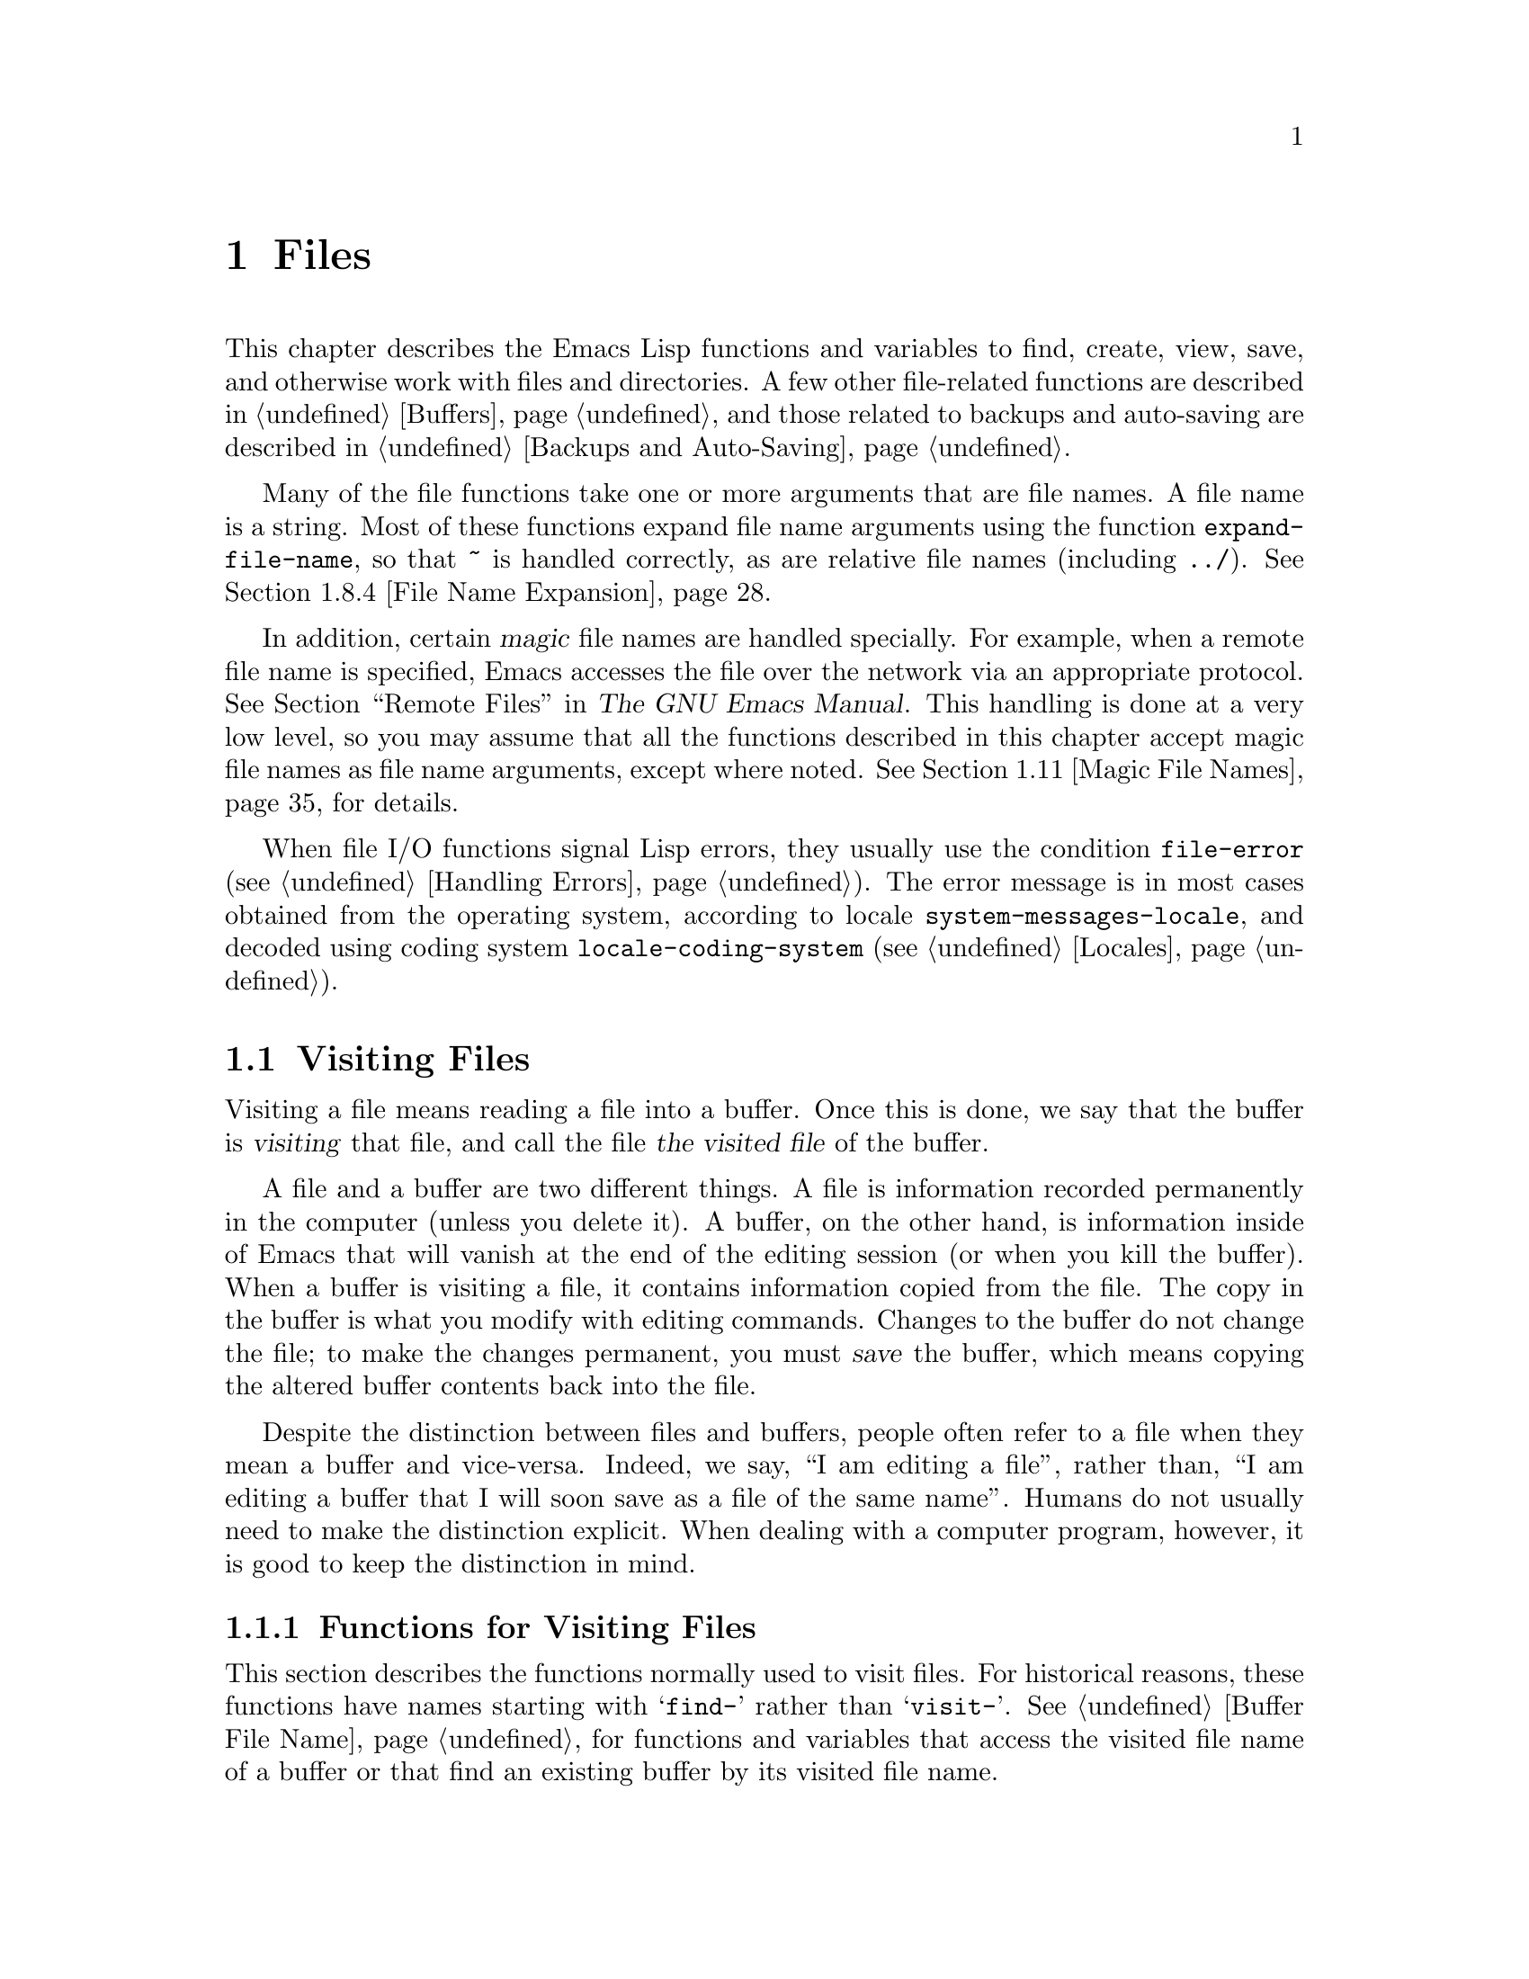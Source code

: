 @c -*-texinfo-*-
@c This is part of the GNU Emacs Lisp Reference Manual.
@c Copyright (C) 1990-1995, 1998-1999, 2001-2015 Free Software
@c Foundation, Inc.
@c See the file elisp.texi for copying conditions.
@node Files
@chapter Files

  This chapter describes the Emacs Lisp functions and variables to
find, create, view, save, and otherwise work with files and
directories.  A few other file-related functions are described in
@ref{Buffers}, and those related to backups and auto-saving are
described in @ref{Backups and Auto-Saving}.

  Many of the file functions take one or more arguments that are file
names.  A file name is a string.  Most of these functions expand file
name arguments using the function @code{expand-file-name}, so that
@file{~} is handled correctly, as are relative file names (including
@file{../}).  @xref{File Name Expansion}.

  In addition, certain @dfn{magic} file names are handled specially.
For example, when a remote file name is specified, Emacs accesses the
file over the network via an appropriate protocol.  @xref{Remote
Files,, Remote Files, emacs, The GNU Emacs Manual}.  This handling is
done at a very low level, so you may assume that all the functions
described in this chapter accept magic file names as file name
arguments, except where noted.  @xref{Magic File Names}, for details.

  When file I/O functions signal Lisp errors, they usually use the
condition @code{file-error} (@pxref{Handling Errors}).  The error
message is in most cases obtained from the operating system, according
to locale @code{system-messages-locale}, and decoded using coding system
@code{locale-coding-system} (@pxref{Locales}).

@menu
* Visiting Files::           Reading files into Emacs buffers for editing.
* Saving Buffers::           Writing changed buffers back into files.
* Reading from Files::       Reading files into buffers without visiting.
* Writing to Files::         Writing new files from parts of buffers.
* File Locks::               Locking and unlocking files, to prevent
                               simultaneous editing by two people.
* Information about Files::  Testing existence, accessibility, size of files.
* Changing Files::           Renaming files, changing permissions, etc.
* File Names::               Decomposing and expanding file names.
* Contents of Directories::  Getting a list of the files in a directory.
* Create/Delete Dirs::       Creating and Deleting Directories.
* Magic File Names::         Special handling for certain file names.
* Format Conversion::        Conversion to and from various file formats.
@end menu

@node Visiting Files
@section Visiting Files
@cindex finding files
@cindex visiting files

  Visiting a file means reading a file into a buffer.  Once this is
done, we say that the buffer is @dfn{visiting} that file, and call the
file @dfn{the visited file} of the buffer.

  A file and a buffer are two different things.  A file is information
recorded permanently in the computer (unless you delete it).  A
buffer, on the other hand, is information inside of Emacs that will
vanish at the end of the editing session (or when you kill the
buffer).  When a buffer is visiting a file, it contains information
copied from the file.  The copy in the buffer is what you modify with
editing commands.  Changes to the buffer do not change the file; to
make the changes permanent, you must @dfn{save} the buffer, which
means copying the altered buffer contents back into the file.

  Despite the distinction between files and buffers, people often
refer to a file when they mean a buffer and vice-versa.  Indeed, we
say, ``I am editing a file'', rather than, ``I am editing a buffer
that I will soon save as a file of the same name''.  Humans do not
usually need to make the distinction explicit.  When dealing with a
computer program, however, it is good to keep the distinction in mind.

@menu
* Visiting Functions::         The usual interface functions for visiting.
* Subroutines of Visiting::    Lower-level subroutines that they use.
@end menu

@node Visiting Functions
@subsection Functions for Visiting Files
@cindex visiting files, functions for
@cindex how to visit files

  This section describes the functions normally used to visit files.
For historical reasons, these functions have names starting with
@samp{find-} rather than @samp{visit-}.  @xref{Buffer File Name}, for
functions and variables that access the visited file name of a buffer or
that find an existing buffer by its visited file name.

  In a Lisp program, if you want to look at the contents of a file but
not alter it, the fastest way is to use @code{insert-file-contents} in a
temporary buffer.  Visiting the file is not necessary and takes longer.
@xref{Reading from Files}.

@deffn Command find-file filename &optional wildcards
This command selects a buffer visiting the file @var{filename},
using an existing buffer if there is one, and otherwise creating a
new buffer and reading the file into it.  It also returns that buffer.

Aside from some technical details, the body of the @code{find-file}
function is basically equivalent to:

@smallexample
(switch-to-buffer (find-file-noselect filename nil nil wildcards))
@end smallexample

@noindent
(See @code{switch-to-buffer} in @ref{Switching Buffers}.)

If @var{wildcards} is non-@code{nil}, which is always true in an
interactive call, then @code{find-file} expands wildcard characters in
@var{filename} and visits all the matching files.

When @code{find-file} is called interactively, it prompts for
@var{filename} in the minibuffer.
@end deffn

@deffn Command find-file-literally filename
This command visits @var{filename}, like @code{find-file} does, but it
does not perform any format conversions (@pxref{Format Conversion}),
character code conversions (@pxref{Coding Systems}), or end-of-line
conversions (@pxref{Coding System Basics, End of line conversion}).
The buffer visiting the file is made unibyte, and its major mode is
Fundamental mode, regardless of the file name.  File local variable
specifications  in the file (@pxref{File Local Variables}) are
ignored, and automatic decompression and adding a newline at the end
of the file due to @code{require-final-newline} (@pxref{Saving
Buffers, require-final-newline}) are also disabled.

Note that if Emacs already has a buffer visiting the same file
non-literally, it will not visit the same file literally, but instead
just switch to the existing buffer.  If you want to be sure of
accessing a file's contents literally, you should create a temporary
buffer and then read the file contents into it using
@code{insert-file-contents-literally} (@pxref{Reading from Files}).
@end deffn

@defun find-file-noselect filename &optional nowarn rawfile wildcards
This function is the guts of all the file-visiting functions.  It
returns a buffer visiting the file @var{filename}.  You may make the
buffer current or display it in a window if you wish, but this
function does not do so.

The function returns an existing buffer if there is one; otherwise it
creates a new buffer and reads the file into it.  When
@code{find-file-noselect} uses an existing buffer, it first verifies
that the file has not changed since it was last visited or saved in
that buffer.  If the file has changed, this function asks the user
whether to reread the changed file.  If the user says @samp{yes}, any
edits previously made in the buffer are lost.

Reading the file involves decoding the file's contents (@pxref{Coding
Systems}), including end-of-line conversion, and format conversion
(@pxref{Format Conversion}).  If @var{wildcards} is non-@code{nil},
then @code{find-file-noselect} expands wildcard characters in
@var{filename} and visits all the matching files.

This function displays warning or advisory messages in various peculiar
cases, unless the optional argument @var{nowarn} is non-@code{nil}.  For
example, if it needs to create a buffer, and there is no file named
@var{filename}, it displays the message @samp{(New file)} in the echo
area, and leaves the buffer empty.

The @code{find-file-noselect} function normally calls
@code{after-find-file} after reading the file (@pxref{Subroutines of
Visiting}).  That function sets the buffer major mode, parses local
variables, warns the user if there exists an auto-save file more recent
than the file just visited, and finishes by running the functions in
@code{find-file-hook}.

If the optional argument @var{rawfile} is non-@code{nil}, then
@code{after-find-file} is not called, and the
@code{find-file-not-found-functions} are not run in case of failure.
What's more, a non-@code{nil} @var{rawfile} value suppresses coding
system conversion and format conversion.

The @code{find-file-noselect} function usually returns the buffer that
is visiting the file @var{filename}.  But, if wildcards are actually
used and expanded, it returns a list of buffers that are visiting the
various files.

@example
@group
(find-file-noselect "/etc/fstab")
     @result{} #<buffer fstab>
@end group
@end example
@end defun

@deffn Command find-file-other-window filename &optional wildcards
This command selects a buffer visiting the file @var{filename}, but
does so in a window other than the selected window.  It may use
another existing window or split a window; see @ref{Switching
Buffers}.

When this command is called interactively, it prompts for
@var{filename}.
@end deffn

@deffn Command find-file-read-only filename &optional wildcards
This command selects a buffer visiting the file @var{filename}, like
@code{find-file}, but it marks the buffer as read-only.  @xref{Read Only
Buffers}, for related functions and variables.

When this command is called interactively, it prompts for
@var{filename}.
@end deffn

@defopt find-file-wildcards
If this variable is non-@code{nil}, then the various @code{find-file}
commands check for wildcard characters and visit all the files that
match them (when invoked interactively or when their @var{wildcards}
argument is non-@code{nil}).  If this option is @code{nil}, then
the @code{find-file} commands ignore their @var{wildcards} argument
and never treat wildcard characters specially.
@end defopt

@defopt find-file-hook
The value of this variable is a list of functions to be called after a
file is visited.  The file's local-variables specification (if any) will
have been processed before the hooks are run.  The buffer visiting the
file is current when the hook functions are run.

This variable is a normal hook.  @xref{Hooks}.
@end defopt

@defvar find-file-not-found-functions
The value of this variable is a list of functions to be called when
@code{find-file} or @code{find-file-noselect} is passed a nonexistent
file name.  @code{find-file-noselect} calls these functions as soon as
it detects a nonexistent file.  It calls them in the order of the list,
until one of them returns non-@code{nil}.  @code{buffer-file-name} is
already set up.

This is not a normal hook because the values of the functions are
used, and in many cases only some of the functions are called.
@end defvar

@defvar find-file-literally
This buffer-local variable, if set to a non-@code{nil} value, makes
@code{save-buffer} behave as if the buffer were visiting its file
literally, i.e., without conversions of any kind.  The command
@code{find-file-literally} sets this variable's local value, but other
equivalent functions and commands can do that as well, e.g., to avoid
automatic addition of a newline at the end of the file.  This variable
is permanent local, so it is unaffected by changes of major modes.
@end defvar

@node Subroutines of Visiting
@subsection Subroutines of Visiting

  The @code{find-file-noselect} function uses two important subroutines
which are sometimes useful in user Lisp code: @code{create-file-buffer}
and @code{after-find-file}.  This section explains how to use them.

@c FIXME This does not describe the default behavior, because
@c uniquify is enabled by default and advises this function.
@c This is confusing.  uniquify should be folded into the function proper.
@defun create-file-buffer filename
This function creates a suitably named buffer for visiting
@var{filename}, and returns it.  It uses @var{filename} (sans directory)
as the name if that name is free; otherwise, it appends a string such as
@samp{<2>} to get an unused name.  See also @ref{Creating Buffers}.
Note that the @file{uniquify} library affects the result of this
function.  @xref{Uniquify,,, emacs, The GNU Emacs Manual}.

@strong{Please note:} @code{create-file-buffer} does @emph{not}
associate the new buffer with a file and does not select the buffer.
It also does not use the default major mode.

@example
@group
(create-file-buffer "foo")
     @result{} #<buffer foo>
@end group
@group
(create-file-buffer "foo")
     @result{} #<buffer foo<2>>
@end group
@group
(create-file-buffer "foo")
     @result{} #<buffer foo<3>>
@end group
@end example

This function is used by @code{find-file-noselect}.
It uses @code{generate-new-buffer} (@pxref{Creating Buffers}).
@end defun

@defun after-find-file &optional error warn noauto after-find-file-from-revert-buffer nomodes
This function sets the buffer major mode, and parses local variables
(@pxref{Auto Major Mode}).  It is called by @code{find-file-noselect}
and by the default revert function (@pxref{Reverting}).

@cindex new file message
@cindex file open error
If reading the file got an error because the file does not exist, but
its directory does exist, the caller should pass a non-@code{nil} value
for @var{error}.  In that case, @code{after-find-file} issues a warning:
@samp{(New file)}.  For more serious errors, the caller should usually not
call @code{after-find-file}.

If @var{warn} is non-@code{nil}, then this function issues a warning
if an auto-save file exists and is more recent than the visited file.

If @var{noauto} is non-@code{nil}, that says not to enable or disable
Auto-Save mode.  The mode remains enabled if it was enabled before.

If @var{after-find-file-from-revert-buffer} is non-@code{nil}, that
means this call was from @code{revert-buffer}.  This has no direct
effect, but some mode functions and hook functions check the value
of this variable.

If @var{nomodes} is non-@code{nil}, that means don't alter the buffer's
major mode, don't process local variables specifications in the file,
and don't run @code{find-file-hook}.  This feature is used by
@code{revert-buffer} in some cases.

The last thing @code{after-find-file} does is call all the functions
in the list @code{find-file-hook}.
@end defun

@node Saving Buffers
@section Saving Buffers
@cindex saving buffers

  When you edit a file in Emacs, you are actually working on a buffer
that is visiting that file---that is, the contents of the file are
copied into the buffer and the copy is what you edit.  Changes to the
buffer do not change the file until you @dfn{save} the buffer, which
means copying the contents of the buffer into the file.

@deffn Command save-buffer &optional backup-option
This function saves the contents of the current buffer in its visited
file if the buffer has been modified since it was last visited or saved.
Otherwise it does nothing.

@code{save-buffer} is responsible for making backup files.  Normally,
@var{backup-option} is @code{nil}, and @code{save-buffer} makes a backup
file only if this is the first save since visiting the file.  Other
values for @var{backup-option} request the making of backup files in
other circumstances:

@itemize @bullet
@item
With an argument of 4 or 64, reflecting 1 or 3 @kbd{C-u}'s, the
@code{save-buffer} function marks this version of the file to be
backed up when the buffer is next saved.

@item
With an argument of 16 or 64, reflecting 2 or 3 @kbd{C-u}'s, the
@code{save-buffer} function unconditionally backs up the previous
version of the file before saving it.

@item
With an argument of 0, unconditionally do @emph{not} make any backup file.
@end itemize
@end deffn

@deffn Command save-some-buffers &optional save-silently-p pred
@anchor{Definition of save-some-buffers}
This command saves some modified file-visiting buffers.  Normally it
asks the user about each buffer.  But if @var{save-silently-p} is
non-@code{nil}, it saves all the file-visiting buffers without querying
the user.

The optional @var{pred} argument controls which buffers to ask about
(or to save silently if @var{save-silently-p} is non-@code{nil}).
If it is @code{nil}, that means to ask only about file-visiting buffers.
If it is @code{t}, that means also offer to save certain other non-file
buffers---those that have a non-@code{nil} buffer-local value of
@code{buffer-offer-save} (@pxref{Killing Buffers}).  A user who says
@samp{yes} to saving a non-file buffer is asked to specify the file
name to use.  The @code{save-buffers-kill-emacs} function passes the
value @code{t} for @var{pred}.

If @var{pred} is neither @code{t} nor @code{nil}, then it should be
a function of no arguments.  It will be called in each buffer to decide
whether to offer to save that buffer.  If it returns a non-@code{nil}
value in a certain buffer, that means do offer to save that buffer.
@end deffn

@deffn Command write-file filename &optional confirm
@anchor{Definition of write-file}
This function writes the current buffer into file @var{filename}, makes
the buffer visit that file, and marks it not modified.  Then it renames
the buffer based on @var{filename}, appending a string like @samp{<2>}
if necessary to make a unique buffer name.  It does most of this work by
calling @code{set-visited-file-name} (@pxref{Buffer File Name}) and
@code{save-buffer}.

If @var{confirm} is non-@code{nil}, that means to ask for confirmation
before overwriting an existing file.  Interactively, confirmation is
required, unless the user supplies a prefix argument.

If @var{filename} is an existing directory, or a symbolic link to one,
@code{write-file} uses the name of the visited file, in directory
@var{filename}.  If the buffer is not visiting a file, it uses the
buffer name instead.
@end deffn

  Saving a buffer runs several hooks.  It also performs format
conversion (@pxref{Format Conversion}).

@defvar write-file-functions
The value of this variable is a list of functions to be called before
writing out a buffer to its visited file.  If one of them returns
non-@code{nil}, the file is considered already written and the rest of
the functions are not called, nor is the usual code for writing the file
executed.

If a function in @code{write-file-functions} returns non-@code{nil}, it
is responsible for making a backup file (if that is appropriate).
To do so, execute the following code:

@example
(or buffer-backed-up (backup-buffer))
@end example

You might wish to save the file modes value returned by
@code{backup-buffer} and use that (if non-@code{nil}) to set the mode
bits of the file that you write.  This is what @code{save-buffer}
normally does.  @xref{Making Backups,, Making Backup Files}.

The hook functions in @code{write-file-functions} are also responsible
for encoding the data (if desired): they must choose a suitable coding
system and end-of-line conversion (@pxref{Lisp and Coding Systems}),
perform the encoding (@pxref{Explicit Encoding}), and set
@code{last-coding-system-used} to the coding system that was used
(@pxref{Encoding and I/O}).

If you set this hook locally in a buffer, it is assumed to be
associated with the file or the way the contents of the buffer were
obtained.  Thus the variable is marked as a permanent local, so that
changing the major mode does not alter a buffer-local value.  On the
other hand, calling @code{set-visited-file-name} will reset it.
If this is not what you want, you might like to use
@code{write-contents-functions} instead.

Even though this is not a normal hook, you can use @code{add-hook} and
@code{remove-hook} to manipulate the list.  @xref{Hooks}.
@end defvar

@c Emacs 19 feature
@defvar write-contents-functions
This works just like @code{write-file-functions}, but it is intended
for hooks that pertain to the buffer's contents, not to the particular
visited file or its location.  Such hooks are usually set up by major
modes, as buffer-local bindings for this variable.  This variable
automatically becomes buffer-local whenever it is set; switching to a
new major mode always resets this variable, but calling
@code{set-visited-file-name} does not.

If any of the functions in this hook returns non-@code{nil}, the file
is considered already written and the rest are not called and neither
are the functions in @code{write-file-functions}.
@end defvar

@defopt before-save-hook
This normal hook runs before a buffer is saved in its visited file,
regardless of whether that is done normally or by one of the hooks
described above.  For instance, the @file{copyright.el} program uses
this hook to make sure the file you are saving has the current year in
its copyright notice.
@end defopt

@c Emacs 19 feature
@defopt after-save-hook
This normal hook runs after a buffer has been saved in its visited file.
One use of this hook is in Fast Lock mode; it uses this hook to save the
highlighting information in a cache file.
@end defopt

@defopt file-precious-flag
If this variable is non-@code{nil}, then @code{save-buffer} protects
against I/O errors while saving by writing the new file to a temporary
name instead of the name it is supposed to have, and then renaming it to
the intended name after it is clear there are no errors.  This procedure
prevents problems such as a lack of disk space from resulting in an
invalid file.

As a side effect, backups are necessarily made by copying.  @xref{Rename
or Copy}.  Yet, at the same time, saving a precious file always breaks
all hard links between the file you save and other file names.

Some modes give this variable a non-@code{nil} buffer-local value
in particular buffers.
@end defopt

@defopt require-final-newline
This variable determines whether files may be written out that do
@emph{not} end with a newline.  If the value of the variable is
@code{t}, then @code{save-buffer} silently adds a newline at the end
of the buffer whenever it does not already end in one.  If the value
is @code{visit}, Emacs adds a missing newline just after it visits the
file.  If the value is @code{visit-save}, Emacs adds a missing newline
both on visiting and on saving.  For any other non-@code{nil} value,
@code{save-buffer} asks the user whether to add a newline each time
the case arises.

If the value of the variable is @code{nil}, then @code{save-buffer}
doesn't add newlines at all.  @code{nil} is the default value, but a few
major modes set it to @code{t} in particular buffers.
@end defopt

  See also the function @code{set-visited-file-name} (@pxref{Buffer File
Name}).

@node Reading from Files
@section Reading from Files
@cindex reading from files

  To copy the contents of a file into a buffer, use the function
@code{insert-file-contents}.  (Don't use the command
@code{insert-file} in a Lisp program, as that sets the mark.)

@defun insert-file-contents filename &optional visit beg end replace
This function inserts the contents of file @var{filename} into the
current buffer after point.  It returns a list of the absolute file name
and the length of the data inserted.  An error is signaled if
@var{filename} is not the name of a file that can be read.

This function checks the file contents against the defined file
formats, and converts the file contents if appropriate and also calls
the functions in the list @code{after-insert-file-functions}.
@xref{Format Conversion}.  Normally, one of the functions in the
@code{after-insert-file-functions} list determines the coding system
(@pxref{Coding Systems}) used for decoding the file's contents,
including end-of-line conversion.  However, if the file contains null
bytes, it is by default visited without any code conversions.
@xref{Lisp and Coding Systems, inhibit-null-byte-detection}.

If @var{visit} is non-@code{nil}, this function additionally marks the
buffer as unmodified and sets up various fields in the buffer so that it
is visiting the file @var{filename}: these include the buffer's visited
file name and its last save file modtime.  This feature is used by
@code{find-file-noselect} and you probably should not use it yourself.

If @var{beg} and @var{end} are non-@code{nil}, they should be numbers
that are byte offsets specifying the portion of the file to insert.
In this case, @var{visit} must be @code{nil}.  For example,

@example
(insert-file-contents filename nil 0 500)
@end example

@noindent
inserts the first 500 characters of a file.

If the argument @var{replace} is non-@code{nil}, it means to replace the
contents of the buffer (actually, just the accessible portion) with the
contents of the file.  This is better than simply deleting the buffer
contents and inserting the whole file, because (1) it preserves some
marker positions and (2) it puts less data in the undo list.

It is possible to read a special file (such as a FIFO or an I/O device)
with @code{insert-file-contents}, as long as @var{replace} and
@var{visit} are @code{nil}.
@end defun

@defun insert-file-contents-literally filename &optional visit beg end replace
This function works like @code{insert-file-contents} except that it
does not run @code{find-file-hook}, and does not do format decoding,
character code conversion, automatic uncompression, and so on.
@end defun

If you want to pass a file name to another process so that another
program can read the file, use the function @code{file-local-copy}; see
@ref{Magic File Names}.

@node Writing to Files
@section Writing to Files
@cindex writing to files

  You can write the contents of a buffer, or part of a buffer, directly
to a file on disk using the @code{append-to-file} and
@code{write-region} functions.  Don't use these functions to write to
files that are being visited; that could cause confusion in the
mechanisms for visiting.

@deffn Command append-to-file start end filename
This function appends the contents of the region delimited by
@var{start} and @var{end} in the current buffer to the end of file
@var{filename}.  If that file does not exist, it is created.  This
function returns @code{nil}.

An error is signaled if @var{filename} specifies a nonwritable file,
or a nonexistent file in a directory where files cannot be created.

When called from Lisp, this function is completely equivalent to:

@example
(write-region start end filename t)
@end example
@end deffn

@deffn Command write-region start end filename &optional append visit lockname mustbenew
This function writes the region delimited by @var{start} and @var{end}
in the current buffer into the file specified by @var{filename}.

If @var{start} is @code{nil}, then the command writes the entire buffer
contents (@emph{not} just the accessible portion) to the file and
ignores @var{end}.

@c Emacs 19 feature
If @var{start} is a string, then @code{write-region} writes or appends
that string, rather than text from the buffer.  @var{end} is ignored in
this case.

If @var{append} is non-@code{nil}, then the specified text is appended
to the existing file contents (if any).  If @var{append} is a
number, @code{write-region} seeks to that byte offset from the start
of the file and writes the data from there.

If @var{mustbenew} is non-@code{nil}, then @code{write-region} asks
for confirmation if @var{filename} names an existing file.  If
@var{mustbenew} is the symbol @code{excl}, then @code{write-region}
does not ask for confirmation, but instead it signals an error
@code{file-already-exists} if the file already exists.

The test for an existing file, when @var{mustbenew} is @code{excl}, uses
a special system feature.  At least for files on a local disk, there is
no chance that some other program could create a file of the same name
before Emacs does, without Emacs's noticing.

If @var{visit} is @code{t}, then Emacs establishes an association
between the buffer and the file: the buffer is then visiting that file.
It also sets the last file modification time for the current buffer to
@var{filename}'s modtime, and marks the buffer as not modified.  This
feature is used by @code{save-buffer}, but you probably should not use
it yourself.

@c Emacs 19 feature
If @var{visit} is a string, it specifies the file name to visit.  This
way, you can write the data to one file (@var{filename}) while recording
the buffer as visiting another file (@var{visit}).  The argument
@var{visit} is used in the echo area message and also for file locking;
@var{visit} is stored in @code{buffer-file-name}.  This feature is used
to implement @code{file-precious-flag}; don't use it yourself unless you
really know what you're doing.

The optional argument @var{lockname}, if non-@code{nil}, specifies the
file name to use for purposes of locking and unlocking, overriding
@var{filename} and @var{visit} for that purpose.

The function @code{write-region} converts the data which it writes to
the appropriate file formats specified by @code{buffer-file-format}
and also calls the functions in the list
@code{write-region-annotate-functions}.
@xref{Format Conversion}.

Normally, @code{write-region} displays the message @samp{Wrote
@var{filename}} in the echo area.  This message is inhibited if
@var{visit} is neither @code{t} nor @code{nil} nor a string, or if
Emacs is operating in batch mode (@pxref{Batch Mode}).  This
feature is useful for programs that use files for internal purposes,
files that the user does not need to know about.
@end deffn

@defmac with-temp-file file body@dots{}
@anchor{Definition of with-temp-file}
The @code{with-temp-file} macro evaluates the @var{body} forms with a
temporary buffer as the current buffer; then, at the end, it writes the
buffer contents into file @var{file}.  It kills the temporary buffer
when finished, restoring the buffer that was current before the
@code{with-temp-file} form.  Then it returns the value of the last form
in @var{body}.

The current buffer is restored even in case of an abnormal exit via
@code{throw} or error (@pxref{Nonlocal Exits}).

See also @code{with-temp-buffer} in @ref{Definition of
with-temp-buffer,, The Current Buffer}.
@end defmac

@node File Locks
@section File Locks
@cindex file locks
@cindex lock file

  When two users edit the same file at the same time, they are likely
to interfere with each other.  Emacs tries to prevent this situation
from arising by recording a @dfn{file lock} when a file is being
modified.
Emacs can then detect the first attempt to modify a buffer visiting a
file that is locked by another Emacs job, and ask the user what to do.
The file lock is really a file, a symbolic link with a special name,
stored in the same directory as the file you are editing.  (On file
systems that do not support symbolic links, a regular file is used.)

  When you access files using NFS, there may be a small probability that
you and another user will both lock the same file simultaneously.
If this happens, it is possible for the two users to make changes
simultaneously, but Emacs will still warn the user who saves second.
Also, the detection of modification of a buffer visiting a file changed
on disk catches some cases of simultaneous editing; see
@ref{Modification Time}.

@defun file-locked-p filename
This function returns @code{nil} if the file @var{filename} is not
locked.  It returns @code{t} if it is locked by this Emacs process, and
it returns the name of the user who has locked it if it is locked by
some other job.

@example
@group
(file-locked-p "foo")
     @result{} nil
@end group
@end example
@end defun

@defun lock-buffer &optional filename
This function locks the file @var{filename}, if the current buffer is
modified.  The argument @var{filename} defaults to the current buffer's
visited file.  Nothing is done if the current buffer is not visiting a
file, or is not modified, or if the option @code{create-lockfiles} is
@code{nil}.
@end defun

@defun unlock-buffer
This function unlocks the file being visited in the current buffer,
if the buffer is modified.  If the buffer is not modified, then
the file should not be locked, so this function does nothing.  It also
does nothing if the current buffer is not visiting a file, or is not locked.
@end defun

@defopt create-lockfiles
If this variable is @code{nil}, Emacs does not lock files.
@end defopt

@defun ask-user-about-lock file other-user
This function is called when the user tries to modify @var{file}, but it
is locked by another user named @var{other-user}.  The default
definition of this function asks the user to say what to do.  The value
this function returns determines what Emacs does next:

@itemize @bullet
@item
A value of @code{t} says to grab the lock on the file.  Then
this user may edit the file and @var{other-user} loses the lock.

@item
A value of @code{nil} says to ignore the lock and let this
user edit the file anyway.

@item
@kindex file-locked
This function may instead signal a @code{file-locked} error, in which
case the change that the user was about to make does not take place.

The error message for this error looks like this:

@example
@error{} File is locked: @var{file} @var{other-user}
@end example

@noindent
where @code{file} is the name of the file and @var{other-user} is the
name of the user who has locked the file.
@end itemize

If you wish, you can replace the @code{ask-user-about-lock} function
with your own version that makes the decision in another way.
@end defun

@node Information about Files
@section Information about Files
@cindex file, information about

  This section describes the functions for retrieving various types of
information about files (or directories or symbolic links), such as
whether a file is readable or writable, and its size.  These functions
all take arguments which are file names.  Except where noted, these
arguments need to specify existing files, or an error is signaled.

@cindex file names, trailing whitespace
@cindex trailing blanks in file names
  Be careful with file names that end in spaces.  On some filesystems
(notably, MS-Windows), trailing whitespace characters in file names
are silently and automatically ignored.

@menu
* Testing Accessibility::   Is a given file readable?  Writable?
* Kinds of Files::          Is it a directory?  A symbolic link?
* Truenames::               Eliminating symbolic links from a file name.
* File Attributes::         File sizes, modification times, etc.
* Extended Attributes::     Extended file attributes for access control.
* Locating Files::          How to find a file in standard places.
@end menu

@node Testing Accessibility
@subsection Testing Accessibility
@cindex accessibility of a file
@cindex file accessibility

  These functions test for permission to access a file for reading,
writing, or execution.  Unless explicitly stated otherwise, they
recursively follow symbolic links for their file name arguments, at
all levels (at the level of the file itself and at all levels of
parent directories).

  On some operating systems, more complex sets of access permissions
can be specified, via mechanisms such as Access Control Lists (ACLs).
@xref{Extended Attributes}, for how to query and set those
permissions.

@defun file-exists-p filename
This function returns @code{t} if a file named @var{filename} appears
to exist.  This does not mean you can necessarily read the file, only
that you can find out its attributes.  (On Unix and GNU/Linux, this is
true if the file exists and you have execute permission on the
containing directories, regardless of the permissions of the file
itself.)

If the file does not exist, or if access control policies prevent you
from finding its attributes, this function returns @code{nil}.

Directories are files, so @code{file-exists-p} returns @code{t} when
given a directory name.  However, symbolic links are treated
specially; @code{file-exists-p} returns @code{t} for a symbolic link
name only if the target file exists.
@end defun

@defun file-readable-p filename
This function returns @code{t} if a file named @var{filename} exists
and you can read it.  It returns @code{nil} otherwise.
@end defun

@defun file-executable-p filename
This function returns @code{t} if a file named @var{filename} exists and
you can execute it.  It returns @code{nil} otherwise.  On Unix and
GNU/Linux, if the file is a directory, execute permission means you can
check the existence and attributes of files inside the directory, and
open those files if their modes permit.
@end defun

@defun file-writable-p filename
This function returns @code{t} if the file @var{filename} can be written
or created by you, and @code{nil} otherwise.  A file is writable if the
file exists and you can write it.  It is creatable if it does not exist,
but the specified directory does exist and you can write in that
directory.

In the example below, @file{foo} is not writable because the parent
directory does not exist, even though the user could create such a
directory.

@example
@group
(file-writable-p "~/no-such-dir/foo")
     @result{} nil
@end group
@end example
@end defun

@defun file-accessible-directory-p dirname
This function returns @code{t} if you have permission to open existing
files in the directory whose name as a file is @var{dirname};
otherwise (or if there is no such directory), it returns @code{nil}.
The value of @var{dirname} may be either a directory name (such as
@file{/foo/}) or the file name of a file which is a directory
(such as @file{/foo}, without the final slash).

For example, from the following we deduce that any attempt to read a
file in @file{/foo/} will give an error:

@example
(file-accessible-directory-p "/foo")
     @result{} nil
@end example
@end defun

@defun access-file filename string
This function opens file @var{filename} for reading, then closes it and
returns @code{nil}.  However, if the open fails, it signals an error
using @var{string} as the error message text.
@end defun

@defun file-ownership-preserved-p filename &optional group
This function returns @code{t} if deleting the file @var{filename} and
then creating it anew would keep the file's owner unchanged.  It also
returns @code{t} for nonexistent files.

If the optional argument @var{group} is non-@code{nil}, this function
also checks that the file's group would be unchanged.

If @var{filename} is a symbolic link, then, unlike the other functions
discussed here, @code{file-ownership-preserved-p} does @emph{not}
replace @var{filename} with its target.  However, it does recursively
follow symbolic links at all levels of parent directories.
@end defun

@defun file-modes filename
@cindex mode bits
@cindex file permissions
@cindex permissions, file
@cindex file modes
This function returns the @dfn{mode bits} of @var{filename}---an
integer summarizing its read, write, and execution permissions.
Symbolic links in @var{filename} are recursively followed at all
levels.  If the file does not exist, the return value is @code{nil}.

@xref{File permissions,,, coreutils, The @sc{gnu} @code{Coreutils}
Manual}, for a description of mode bits.  For example, if the
low-order bit is 1, the file is executable by all users; if the
second-lowest-order bit is 1, the file is writable by all users; etc.
The highest possible value is 4095 (7777 octal), meaning that everyone
has read, write, and execute permission, the @acronym{SUID} bit is set
for both others and group, and the sticky bit is set.

@xref{Changing Files}, for the @code{set-file-modes} function, which
can be used to set these permissions.

@example
@group
(file-modes "~/junk/diffs")
     @result{} 492               ; @r{Decimal integer.}
@end group
@group
(format "%o" 492)
     @result{} "754"             ; @r{Convert to octal.}
@end group

@group
(set-file-modes "~/junk/diffs" #o666)
     @result{} nil
@end group

@group
$ ls -l diffs
-rw-rw-rw- 1 lewis lewis 3063 Oct 30 16:00 diffs
@end group
@end example

@cindex MS-DOS and file modes
@cindex file modes and MS-DOS
@strong{MS-DOS note:} On MS-DOS, there is no such thing as an
executable file mode bit.  So @code{file-modes} considers a file
executable if its name ends in one of the standard executable
extensions, such as @file{.com}, @file{.bat}, @file{.exe}, and some
others.  Files that begin with the Unix-standard @samp{#!} signature,
such as shell and Perl scripts, are also considered executable.
Directories are also reported as executable, for compatibility with
Unix.  These conventions are also followed by @code{file-attributes}
(@pxref{File Attributes}).
@end defun

@node Kinds of Files
@subsection Distinguishing Kinds of Files
@cindex file classification
@cindex classification of file types

  This section describes how to distinguish various kinds of files, such
as directories, symbolic links, and ordinary files.

@defun file-symlink-p filename
@cindex file symbolic links
If the file @var{filename} is a symbolic link, the
@code{file-symlink-p} function returns its (non-recursive) link target
as a string.  (The link target string is not necessarily the full
absolute file name of the target; determining the full file name that
the link points to is nontrivial, see below.)  If the leading
directories of @var{filename} include symbolic links, this function
recursively follows them.

If the file @var{filename} is not a symbolic link, or does not exist,
@code{file-symlink-p} returns @code{nil}.

Here are a few examples of using this function:

@example
@group
(file-symlink-p "not-a-symlink")
     @result{} nil
@end group
@group
(file-symlink-p "sym-link")
     @result{} "not-a-symlink"
@end group
@group
(file-symlink-p "sym-link2")
     @result{} "sym-link"
@end group
@group
(file-symlink-p "/bin")
     @result{} "/pub/bin"
@end group
@end example

Note that in the third example, the function returned @file{sym-link},
but did not proceed to resolve it, although that file is itself a
symbolic link.  This is what we meant by ``non-recursive'' above---the
process of following the symbolic links does not recurse if the link
target is itself a link.

The string that this function returns is what is recorded in the
symbolic link; it may or may not include any leading directories.
This function does @emph{not} expand the link target to produce a
fully-qualified file name, and in particular does not use the leading
directories, if any, of the @var{filename} argument if the link target
is not an absolute file name.  Here's an example:

@example
@group
(file-symlink-p "/foo/bar/baz")
     @result{} "some-file"
@end group
@end example

@noindent
Here, although @file{/foo/bar/baz} was given as a fully-qualified file
name, the result is not, and in fact does not have any leading
directories at all.  And since @file{some-file} might itself be a
symbolic link, you cannot simply prepend leading directories to it,
nor even naively use @code{expand-file-name} (@pxref{File Name
Expansion}) to produce its absolute file name.

For this reason, this function is seldom useful if you need to
determine more than just the fact that a file is or isn't a symbolic
link.  If you actually need the file name of the link target, use
@code{file-chase-links} or @code{file-truename}, described in
@ref{Truenames}.
@end defun

The next two functions recursively follow symbolic links at
all levels for @var{filename}.

@defun file-directory-p filename
This function returns @code{t} if @var{filename} is the name of an
existing directory, @code{nil} otherwise.

@example
@group
(file-directory-p "~rms")
     @result{} t
@end group
@group
(file-directory-p "~rms/lewis/files.texi")
     @result{} nil
@end group
@group
(file-directory-p "~rms/lewis/no-such-file")
     @result{} nil
@end group
@group
(file-directory-p "$HOME")
     @result{} nil
@end group
@group
(file-directory-p
 (substitute-in-file-name "$HOME"))
     @result{} t
@end group
@end example
@end defun

@defun file-regular-p filename
This function returns @code{t} if the file @var{filename} exists and is
a regular file (not a directory, named pipe, terminal, or
other I/O device).
@end defun

@node Truenames
@subsection Truenames
@cindex truename (of file)

  The @dfn{truename} of a file is the name that you get by following
symbolic links at all levels until none remain, then simplifying away
@samp{.}@: and @samp{..}@: appearing as name components.  This results
in a sort of canonical name for the file.  A file does not always have a
unique truename; the number of distinct truenames a file has is equal to
the number of hard links to the file.  However, truenames are useful
because they eliminate symbolic links as a cause of name variation.

@defun file-truename filename
This function returns the truename of the file @var{filename}.  If the
argument is not an absolute file name, this function first expands it
against @code{default-directory}.

This function does not expand environment variables.  Only
@code{substitute-in-file-name} does that.  @xref{Definition of
substitute-in-file-name}.

If you may need to follow symbolic links preceding @samp{..}@:
appearing as a name component, call @code{file-truename} without prior
direct or indirect calls to @code{expand-file-name}.  Otherwise, the
file name component immediately preceding @samp{..} will be
simplified away before @code{file-truename} is called.  To
eliminate the need for a call to @code{expand-file-name},
@code{file-truename} handles @samp{~} in the same way that
@code{expand-file-name} does.  @xref{File Name Expansion,, Functions
that Expand Filenames}.
@end defun

@defun file-chase-links filename &optional limit
This function follows symbolic links, starting with @var{filename},
until it finds a file name which is not the name of a symbolic link.
Then it returns that file name.  This function does @emph{not} follow
symbolic links at the level of parent directories.

If you specify a number for @var{limit}, then after chasing through
that many links, the function just returns what it has even if that is
still a symbolic link.
@end defun

  To illustrate the difference between @code{file-chase-links} and
@code{file-truename}, suppose that @file{/usr/foo} is a symbolic link to
the directory @file{/home/foo}, and @file{/home/foo/hello} is an
ordinary file (or at least, not a symbolic link) or nonexistent.  Then
we would have:

@example
(file-chase-links "/usr/foo/hello")
     ;; @r{This does not follow the links in the parent directories.}
     @result{} "/usr/foo/hello"
(file-truename "/usr/foo/hello")
     ;; @r{Assuming that @file{/home} is not a symbolic link.}
     @result{} "/home/foo/hello"
@end example

@defun file-equal-p file1 file2
This function returns @code{t} if the files @var{file1} and
@var{file2} name the same file.  This is similar to comparing their
truenames, except that remote file names are also handled in an
appropriate manner.  If @var{file1} or @var{file2} does not exist, the
return value is unspecified.
@end defun

@defun file-in-directory-p file dir
This function returns @code{t} if @var{file} is a file in directory
@var{dir}, or in a subdirectory of @var{dir}.  It also returns
@code{t} if @var{file} and @var{dir} are the same directory.  It
compares the truenames of the two directories.  If @var{dir} does not
name an existing directory, the return value is @code{nil}.
@end defun

@node File Attributes
@subsection File Attributes
@cindex file attributes

  This section describes the functions for getting detailed
information about a file, including the owner and group numbers, the
number of names, the inode number, the size, and the times of access
and modification.

@defun file-newer-than-file-p filename1 filename2
@cindex file age
@cindex file modification time
This function returns @code{t} if the file @var{filename1} is
newer than file @var{filename2}.  If @var{filename1} does not
exist, it returns @code{nil}.  If @var{filename1} does exist, but
@var{filename2} does not, it returns @code{t}.

In the following example, assume that the file @file{aug-19} was written
on the 19th, @file{aug-20} was written on the 20th, and the file
@file{no-file} doesn't exist at all.

@example
@group
(file-newer-than-file-p "aug-19" "aug-20")
     @result{} nil
@end group
@group
(file-newer-than-file-p "aug-20" "aug-19")
     @result{} t
@end group
@group
(file-newer-than-file-p "aug-19" "no-file")
     @result{} t
@end group
@group
(file-newer-than-file-p "no-file" "aug-19")
     @result{} nil
@end group
@end example
@end defun

  If the @var{filename} argument to the next two functions is a
symbolic link, then these function do @emph{not} replace it with its
target.  However, they both recursively follow symbolic links at all
levels of parent directories.

@defun file-attributes filename &optional id-format
@anchor{Definition of file-attributes}
This function returns a list of attributes of file @var{filename}.  If
the specified file cannot be opened, it returns @code{nil}.
The optional parameter @var{id-format} specifies the preferred format
of attributes @acronym{UID} and @acronym{GID} (see below)---the
valid values are @code{'string} and @code{'integer}.  The latter is
the default, but we plan to change that, so you should specify a
non-@code{nil} value for @var{id-format} if you use the returned
@acronym{UID} or @acronym{GID}.

The elements of the list, in order, are:

@enumerate 0
@item
@code{t} for a directory, a string for a symbolic link (the name
linked to), or @code{nil} for a text file.

@c Wordy so as to prevent an overfull hbox.  --rjc 15mar92
@item
The number of names the file has.  Alternate names, also known as hard
links, can be created by using the @code{add-name-to-file} function
(@pxref{Changing Files}).

@item
The file's @acronym{UID}, normally as a string.  However, if it does
not correspond to a named user, the value is a number.

@item
The file's @acronym{GID}, likewise.

@item
The time of last access, as a list of four integers @code{(@var{sec-high}
@var{sec-low} @var{microsec} @var{picosec})}.  (This is similar to the
value of @code{current-time}; see @ref{Time of Day}.)  Note that on
some FAT-based filesystems, only the date of last access is recorded,
so this time will always hold the midnight of the day of last access.

@cindex modification time of file
@item
The time of last modification as a list of four integers (as above).
This is the last time when the file's contents were modified.

@item
The time of last status change as a list of four integers (as above).
This is the time of the last change to the file's access mode bits,
its owner and group, and other information recorded in the filesystem
for the file, beyond the file's contents.

@item
The size of the file in bytes.  This is floating point if the size is
too large to fit in a Lisp integer.

@item
The file's modes, as a string of ten letters or dashes,
as in @samp{ls -l}.

@item
An unspecified value, present for backward compatibility.

@item
The file's inode number.  If possible, this is an integer.  If the
inode number is too large to be represented as an integer in Emacs
Lisp but dividing it by @math{2^{16}} yields a representable integer,
then the value has the
form @code{(@var{high} . @var{low})}, where @var{low} holds the low 16
bits.  If the inode number is too wide for even that, the value is of the form
@code{(@var{high} @var{middle} . @var{low})}, where @code{high} holds
the high bits, @var{middle} the middle 24 bits, and @var{low} the low
16 bits.

@item
The filesystem number of the device that the file is on.  Depending on
the magnitude of the value, this can be either an integer or a cons
cell, in the same manner as the inode number.  This element and the
file's inode number together give enough information to distinguish
any two files on the system---no two files can have the same values
for both of these numbers.
@end enumerate

For example, here are the file attributes for @file{files.texi}:

@example
@group
(file-attributes "files.texi" 'string)
     @result{}  (nil 1 "lh" "users"
          (20614 64019 50040 152000)
          (20000 23 0 0)
          (20614 64555 902289 872000)
          122295 "-rw-rw-rw-"
          t (5888 2 . 43978)
          (15479 . 46724))
@end group
@end example

@noindent
and here is how the result is interpreted:

@table @code
@item nil
is neither a directory nor a symbolic link.

@item 1
has only one name (the name @file{files.texi} in the current default
directory).

@item "lh"
is owned by the user with name @samp{lh}.

@item "users"
is in the group with name @samp{users}.

@item (20614 64019 50040 152000)
was last accessed on October 23, 2012, at 20:12:03.050040152 UTC.

@item (20000 23 0 0)
was last modified on July 15, 2001, at 08:53:43 UTC.

@item (20614 64555 902289 872000)
last had its status changed on October 23, 2012, at 20:20:59.902289872 UTC.

@item 122295
is 122295 bytes long.  (It may not contain 122295 characters, though,
if some of the bytes belong to multibyte sequences, and also if the
end-of-line format is CR-LF.)

@item "-rw-rw-rw-"
has a mode of read and write access for the owner, group, and world.

@item t
is merely a placeholder; it carries no information.

@item (5888 2 . 43978)
has an inode number of 6473924464520138.

@item (15479 . 46724)
is on the file-system device whose number is 1014478468.
@end table
@end defun

@defun file-nlinks filename
This function returns the number of names (i.e., hard links) that
file @var{filename} has.  If the file does not exist, this function
returns @code{nil}.  Note that symbolic links have no effect on this
function, because they are not considered to be names of the files
they link to.

@example
@group
$ ls -l foo*
-rw-rw-rw- 2 rms rms 4 Aug 19 01:27 foo
-rw-rw-rw- 2 rms rms 4 Aug 19 01:27 foo1
@end group

@group
(file-nlinks "foo")
     @result{} 2
@end group
@group
(file-nlinks "doesnt-exist")
     @result{} nil
@end group
@end example
@end defun

@node Extended Attributes
@subsection Extended File Attributes
@cindex extended file attributes

On some operating systems, each file can be associated with arbitrary
@dfn{extended file attributes}.  At present, Emacs supports querying
and setting two specific sets of extended file attributes: Access
Control Lists (ACLs) and SELinux contexts.  These extended file
attributes are used, on some systems, to impose more sophisticated
file access controls than the basic Unix-style permissions
discussed in the previous sections.

@cindex access control list
@cindex ACL entries
@cindex SELinux context
  A detailed explanation of ACLs and SELinux is beyond the scope of
this manual.  For our purposes, each file can be associated with an
@dfn{ACL}, which specifies its properties under an ACL-based file
control system, and/or an @dfn{SELinux context}, which specifies its
properties under the SELinux system.

@defun file-acl filename
This function returns the ACL for the file @var{filename}.  The exact
Lisp representation of the ACL is unspecified (and may change in
future Emacs versions), but it is the same as what @code{set-file-acl}
takes for its @var{acl} argument (@pxref{Changing Files}).

The underlying ACL implementation is platform-specific; on GNU/Linux
and BSD, Emacs uses the POSIX ACL interface, while on MS-Windows Emacs
emulates the POSIX ACL interface with native file security APIs.

If Emacs was not compiled with ACL support, or the file does not exist
or is inaccessible, or Emacs was unable to determine the ACL entries
for any other reason, then the return value is @code{nil}.
@end defun

@defun file-selinux-context filename
This function returns the SELinux context of the file @var{filename},
as a list of the form @code{(@var{user} @var{role} @var{type}
@var{range})}.  The list elements are the context's user, role, type,
and range respectively, as Lisp strings; see the SELinux documentation
for details about what these actually mean.  The return value has the
same form as what @code{set-file-selinux-context} takes for its
@var{context} argument (@pxref{Changing Files}).

If Emacs was not compiled with SELinux support, or the file does not
exist or is inaccessible, or if the system does not support SELinux,
then the return value is @code{(nil nil nil nil)}.
@end defun

@defun file-extended-attributes filename
This function returns an alist of the Emacs-recognized extended
attributes of file @var{filename}.  Currently, it serves as a
convenient way to retrieve both the ACL and SELinux context; you can
then call the function @code{set-file-extended-attributes}, with the
returned alist as its second argument, to apply the same file access
attributes to another file (@pxref{Changing Files}).

One of the elements is @code{(acl . @var{acl})}, where @var{acl} has
the same form returned by @code{file-acl}.

Another element is @code{(selinux-context . @var{context})}, where
@var{context} is the SELinux context, in the same form returned by
@code{file-selinux-context}.
@end defun

@node Locating Files
@subsection Locating Files in Standard Places
@cindex locate file in path
@cindex find file in path

  This section explains how to search for a file in a list of
directories (a @dfn{path}), or for an executable file in the standard
list of executable file directories.

  To search for a user-specific configuration file, @xref{Standard
File Names}, for the @code{locate-user-emacs-file} function.

@defun locate-file filename path &optional suffixes predicate
This function searches for a file whose name is @var{filename} in a
list of directories given by @var{path}, trying the suffixes in
@var{suffixes}.  If it finds such a file, it returns the file's
absolute file name (@pxref{Relative File Names}); otherwise it returns
@code{nil}.

The optional argument @var{suffixes} gives the list of file-name
suffixes to append to @var{filename} when searching.
@code{locate-file} tries each possible directory with each of these
suffixes.  If @var{suffixes} is @code{nil}, or @code{("")}, then there
are no suffixes, and @var{filename} is used only as-is.  Typical
values of @var{suffixes} are @code{exec-suffixes} (@pxref{Subprocess
Creation}), @code{load-suffixes}, @code{load-file-rep-suffixes} and
the return value of the function @code{get-load-suffixes} (@pxref{Load
Suffixes}).

Typical values for @var{path} are @code{exec-path} (@pxref{Subprocess
Creation}) when looking for executable programs, or @code{load-path}
(@pxref{Library Search}) when looking for Lisp files.  If
@var{filename} is absolute, @var{path} has no effect, but the suffixes
in @var{suffixes} are still tried.

The optional argument @var{predicate}, if non-@code{nil}, specifies a
predicate function for testing whether a candidate file is suitable.
The predicate is passed the candidate file name as its single
argument.  If @var{predicate} is @code{nil} or omitted,
@code{locate-file} uses @code{file-readable-p} as the predicate.
@xref{Kinds of Files}, for other useful predicates, e.g.,
@code{file-executable-p} and @code{file-directory-p}.

For compatibility, @var{predicate} can also be one of the symbols
@code{executable}, @code{readable}, @code{writable}, @code{exists}, or
a list of one or more of these symbols.
@end defun

@defun executable-find program
This function searches for the executable file of the named
@var{program} and returns the absolute file name of the executable,
including its file-name extensions, if any.  It returns @code{nil} if
the file is not found.  The functions searches in all the directories
in @code{exec-path}, and tries all the file-name extensions in
@code{exec-suffixes} (@pxref{Subprocess Creation}).
@end defun

@node Changing Files
@section Changing File Names and Attributes
@c @cindex renaming files  Duplicates rename-file
@cindex copying files
@cindex deleting files
@cindex linking files
@cindex setting modes of files

  The functions in this section rename, copy, delete, link, and set
the modes (permissions) of files.

  In the functions that have an argument @var{newname}, if a file by the
name of @var{newname} already exists, the actions taken depend on the
value of the argument @var{ok-if-already-exists}:

@itemize @bullet
@item
Signal a @code{file-already-exists} error if
@var{ok-if-already-exists} is @code{nil}.

@item
Request confirmation if @var{ok-if-already-exists} is a number.

@item
Replace the old file without confirmation if @var{ok-if-already-exists}
is any other value.
@end itemize

The next four commands all recursively follow symbolic links at all
levels of parent directories for their first argument, but, if that
argument is itself a symbolic link, then only @code{copy-file}
replaces it with its (recursive) target.

@deffn Command add-name-to-file oldname newname &optional ok-if-already-exists
@cindex file with multiple names
@cindex file hard link
This function gives the file named @var{oldname} the additional name
@var{newname}.  This means that @var{newname} becomes a new hard
link to @var{oldname}.

In the first part of the following example, we list two files,
@file{foo} and @file{foo3}.

@example
@group
$ ls -li fo*
81908 -rw-rw-rw- 1 rms rms 29 Aug 18 20:32 foo
84302 -rw-rw-rw- 1 rms rms 24 Aug 18 20:31 foo3
@end group
@end example

Now we create a hard link, by calling @code{add-name-to-file}, then list
the files again.  This shows two names for one file, @file{foo} and
@file{foo2}.

@example
@group
(add-name-to-file "foo" "foo2")
     @result{} nil
@end group

@group
$ ls -li fo*
81908 -rw-rw-rw- 2 rms rms 29 Aug 18 20:32 foo
81908 -rw-rw-rw- 2 rms rms 29 Aug 18 20:32 foo2
84302 -rw-rw-rw- 1 rms rms 24 Aug 18 20:31 foo3
@end group
@end example

Finally, we evaluate the following:

@example
(add-name-to-file "foo" "foo3" t)
@end example

@noindent
and list the files again.  Now there are three names
for one file: @file{foo}, @file{foo2}, and @file{foo3}.  The old
contents of @file{foo3} are lost.

@example
@group
(add-name-to-file "foo1" "foo3")
     @result{} nil
@end group

@group
$ ls -li fo*
81908 -rw-rw-rw- 3 rms rms 29 Aug 18 20:32 foo
81908 -rw-rw-rw- 3 rms rms 29 Aug 18 20:32 foo2
81908 -rw-rw-rw- 3 rms rms 29 Aug 18 20:32 foo3
@end group
@end example

This function is meaningless on operating systems where multiple names
for one file are not allowed.  Some systems implement multiple names
by copying the file instead.

See also @code{file-nlinks} in @ref{File Attributes}.
@end deffn

@deffn Command rename-file filename newname &optional ok-if-already-exists
This command renames the file @var{filename} as @var{newname}.

If @var{filename} has additional names aside from @var{filename}, it
continues to have those names.  In fact, adding the name @var{newname}
with @code{add-name-to-file} and then deleting @var{filename} has the
same effect as renaming, aside from momentary intermediate states.
@end deffn

@deffn Command copy-file oldname newname &optional ok-if-exists time preserve-uid-gid preserve-extended-attributes
This command copies the file @var{oldname} to @var{newname}.  An
error is signaled if @var{oldname} does not exist.  If @var{newname}
names a directory, it copies @var{oldname} into that directory,
preserving its final name component.

If @var{time} is non-@code{nil}, then this function gives the new file
the same last-modified time that the old one has.  (This works on only
some operating systems.)  If setting the time gets an error,
@code{copy-file} signals a @code{file-date-error} error.  In an
interactive call, a prefix argument specifies a non-@code{nil} value
for @var{time}.

If argument @var{preserve-uid-gid} is @code{nil}, we let the operating
system decide the user and group ownership of the new file (this is
usually set to the user running Emacs).  If @var{preserve-uid-gid} is
non-@code{nil}, we attempt to copy the user and group ownership of the
file.  This works only on some operating systems, and only if you have
the correct permissions to do so.

If the optional argument @var{preserve-permissions} is non-@code{nil},
this function copies the file modes (or permissions) of
@var{oldname} to @var{newname}, as well as the Access Control List and
SELinux context (if any).  @xref{Information about Files}.

Otherwise, the file modes of @var{newname} are left unchanged if it is
an existing file, and set to those of @var{oldname}, masked by the
default file permissions (see @code{set-default-file-modes} below), if
@var{newname} is to be newly created.  The Access Control List or
SELinux context are not copied over in either case.
@end deffn

@deffn Command make-symbolic-link filename newname  &optional ok-if-exists
@pindex ln
@kindex file-already-exists
This command makes a symbolic link to @var{filename}, named
@var{newname}.  This is like the shell command @samp{ln -s
@var{filename} @var{newname}}.

This function is not available on systems that don't support symbolic
links.
@end deffn

@cindex trash
@vindex delete-by-moving-to-trash
@deffn Command delete-file filename &optional trash
@pindex rm
This command deletes the file @var{filename}.  If the file has
multiple names, it continues to exist under the other names.  If
@var{filename} is a symbolic link, @code{delete-file} deletes only the
symbolic link and not its target (though it does follow symbolic links
at all levels of parent directories).

A suitable kind of @code{file-error} error is signaled if the file
does not exist, or is not deletable.  (On Unix and GNU/Linux, a file
is deletable if its directory is writable.)

If the optional argument @var{trash} is non-@code{nil} and the
variable @code{delete-by-moving-to-trash} is non-@code{nil}, this
command moves the file into the system Trash instead of deleting it.
@xref{Misc File Ops,,Miscellaneous File Operations, emacs, The GNU
Emacs Manual}.  When called interactively, @var{trash} is @code{t} if
no prefix argument is given, and @code{nil} otherwise.

See also @code{delete-directory} in @ref{Create/Delete Dirs}.
@end deffn

@cindex file permissions, setting
@cindex permissions, file
@cindex file modes, setting
@deffn Command set-file-modes filename mode
This function sets the @dfn{file mode} (or @dfn{permissions}) of
@var{filename} to @var{mode}.  It recursively follows symbolic links
at all levels for @var{filename}.

If called non-interactively, @var{mode} must be an integer.  Only the
lowest 12 bits of the integer are used; on most systems, only the
lowest 9 bits are meaningful.  You can use the Lisp construct for
octal numbers to enter @var{mode}.  For example,

@example
(set-file-modes #o644)
@end example

@noindent
specifies that the file should be readable and writable for its owner,
readable for group members, and readable for all other users.
@xref{File permissions,,, coreutils, The @sc{gnu} @code{Coreutils}
Manual}, for a description of mode bit specifications.

Interactively, @var{mode} is read from the minibuffer using
@code{read-file-modes} (see below), which lets the user type in either
an integer or a string representing the permissions symbolically.

@xref{File Attributes}, for the function @code{file-modes}, which
returns the permissions of a file.
@end deffn

@defun set-default-file-modes mode
@cindex umask
This function sets the default permissions for new files created by
Emacs and its subprocesses.  Every file created with Emacs initially
has these permissions, or a subset of them (@code{write-region} will
not grant execute permissions even if the default file permissions
allow execution).  On Unix and GNU/Linux, the default permissions are
given by the bitwise complement of the @samp{umask} value.

The argument @var{mode} should be an integer which specifies the
permissions, similar to @code{set-file-modes} above.  Only the lowest
9 bits are meaningful.

The default file permissions have no effect when you save a modified
version of an existing file; saving a file preserves its existing
permissions.
@end defun

@defmac with-file-modes mode body@dots{}
This macro evaluates the @var{body} forms with the default
permissions for new files temporarily set to @var{modes} (whose value
is as for @code{set-file-modes} above).  When finished, it restores
the original default file permissions, and returns the value of the
last form in @var{body}.

This is useful for creating private files, for example.
@end defmac

@defun default-file-modes
This function returns the default file permissions, as an integer.
@end defun

@defun read-file-modes &optional prompt base-file
This function reads a set of file mode bits from the minibuffer.  The
first optional argument @var{prompt} specifies a non-default prompt.
Second second optional argument @var{base-file} is the name of a file
on whose permissions to base the mode bits that this function returns,
if what the user types specifies mode bits relative to permissions of
an existing file.

If user input represents an octal number, this function returns that
number.  If it is a complete symbolic specification of mode bits, as
in @code{"u=rwx"}, the function converts it to the equivalent numeric
value using @code{file-modes-symbolic-to-number} and returns the
result.  If the specification is relative, as in @code{"o+g"}, then
the permissions on which the specification is based are taken from the
mode bits of @var{base-file}.  If @var{base-file} is omitted or
@code{nil}, the function uses @code{0} as the base mode bits.  The
complete and relative specifications can be combined, as in
@code{"u+r,g+rx,o+r,g-w"}.  @xref{File permissions,,, coreutils, The
@sc{gnu} @code{Coreutils} Manual}, for a description of file mode
specifications.
@end defun

@defun file-modes-symbolic-to-number modes &optional base-modes
This function converts a symbolic file mode specification in
@var{modes} into the equivalent integer.  If the symbolic
specification is based on an existing file, that file's mode bits are
taken from the optional argument @var{base-modes}; if that argument is
omitted or @code{nil}, it defaults to 0, i.e., no access rights at
all.
@end defun

@defun set-file-times filename &optional time
This function sets the access and modification times of @var{filename}
to @var{time}.  The return value is @code{t} if the times are successfully
set, otherwise it is @code{nil}.  @var{time} defaults to the current
time and must be in the format returned by @code{current-time}
(@pxref{Time of Day}).
@end defun

@defun set-file-extended-attributes filename attribute-alist
This function sets the Emacs-recognized extended file attributes for
@code{filename}.  The second argument @var{attribute-alist} should be
an alist of the same form returned by @code{file-extended-attributes}.
@xref{Extended Attributes}.
@end defun

@defun set-file-selinux-context filename context
This function sets the SELinux security context for @var{filename} to
@var{context}.  The @var{context} argument should be a list
@code{(@var{user} @var{role} @var{type} @var{range})}, where each
element is a string.  @xref{Extended Attributes}.

The function returns @code{t} if it succeeds in setting the SELinux
context of @var{filename}.  It returns @code{nil} if the context was
not set (e.g., if SELinux is disabled, or if Emacs was compiled
without SELinux support).
@end defun

@defun set-file-acl filename acl
This function sets the Access Control List for @var{filename} to
@var{acl}.  The @var{acl} argument should have the same form returned
by the function @code{file-acl}.  @xref{Extended Attributes}.

The function returns @code{t} if it successfully sets the ACL of
@var{filename}, @code{nil} otherwise.
@end defun

@node File Names
@section File Names
@cindex file names

  Files are generally referred to by their names, in Emacs as elsewhere.
File names in Emacs are represented as strings.  The functions that
operate on a file all expect a file name argument.

  In addition to operating on files themselves, Emacs Lisp programs
often need to operate on file names; i.e., to take them apart and to use
part of a name to construct related file names.  This section describes
how to manipulate file names.

  The functions in this section do not actually access files, so they
can operate on file names that do not refer to an existing file or
directory.

@findex cygwin-convert-file-name-from-windows
@findex cygwin-convert-file-name-to-windows
@cindex MS-Windows file-name syntax
@cindex converting file names from/to MS-Windows syntax
  On MS-DOS and MS-Windows, these functions (like the function that
actually operate on files) accept MS-DOS or MS-Windows file-name syntax,
where backslashes separate the components, as well as Unix syntax; but
they always return Unix syntax.  This enables Lisp programs to specify
file names in Unix syntax and work properly on all systems without
change.@footnote{In MS-Windows versions of Emacs compiled for the Cygwin
environment, you can use the functions
@code{cygwin-convert-file-name-to-windows} and
@code{cygwin-convert-file-name-from-windows} to convert between the
two file-name syntaxes.}

@menu
* File Name Components::  The directory part of a file name, and the rest.
* Relative File Names::   Some file names are relative to a current directory.
* Directory Names::       A directory's name as a directory
                            is different from its name as a file.
* File Name Expansion::   Converting relative file names to absolute ones.
* Unique File Names::     Generating names for temporary files.
* File Name Completion::  Finding the completions for a given file name.
* Standard File Names::   If your package uses a fixed file name,
                            how to handle various operating systems simply.
@end menu

@node File Name Components
@subsection File Name Components
@cindex directory part (of file name)
@cindex nondirectory part (of file name)
@cindex version number (in file name)

  The operating system groups files into directories.  To specify a
file, you must specify the directory and the file's name within that
directory.  Therefore, Emacs considers a file name as having two main
parts: the @dfn{directory name} part, and the @dfn{nondirectory} part
(or @dfn{file name within the directory}).  Either part may be empty.
Concatenating these two parts reproduces the original file name.

  On most systems, the directory part is everything up to and including
the last slash (backslash is also allowed in input on MS-DOS or
MS-Windows); the nondirectory part is the rest.

  For some purposes, the nondirectory part is further subdivided into
the name proper and the @dfn{version number}.  On most systems, only
backup files have version numbers in their names.

@defun file-name-directory filename
This function returns the directory part of @var{filename}, as a
directory name (@pxref{Directory Names}), or @code{nil} if
@var{filename} does not include a directory part.

On GNU and Unix systems, a string returned by this function always
ends in a slash.  On MS-DOS it can also end in a colon.

@example
@group
(file-name-directory "lewis/foo")  ; @r{Unix example}
     @result{} "lewis/"
@end group
@group
(file-name-directory "foo")        ; @r{Unix example}
     @result{} nil
@end group
@end example
@end defun

@defun file-name-nondirectory filename
This function returns the nondirectory part of @var{filename}.

@example
@group
(file-name-nondirectory "lewis/foo")
     @result{} "foo"
@end group
@group
(file-name-nondirectory "foo")
     @result{} "foo"
@end group
@group
(file-name-nondirectory "lewis/")
     @result{} ""
@end group
@end example
@end defun

@defun file-name-sans-versions filename &optional keep-backup-version
This function returns @var{filename} with any file version numbers,
backup version numbers, or trailing tildes discarded.

If @var{keep-backup-version} is non-@code{nil}, then true file version
numbers understood as such by the file system are discarded from the
return value, but backup version numbers are kept.

@example
@group
(file-name-sans-versions "~rms/foo.~1~")
     @result{} "~rms/foo"
@end group
@group
(file-name-sans-versions "~rms/foo~")
     @result{} "~rms/foo"
@end group
@group
(file-name-sans-versions "~rms/foo")
     @result{} "~rms/foo"
@end group
@end example
@end defun

@defun file-name-extension filename &optional period
This function returns @var{filename}'s final extension, if any,
after applying @code{file-name-sans-versions} to remove any
version/backup part.  The extension, in a file name, is the part that
follows the last @samp{.} in the last name component (minus any
version/backup part).

This function returns @code{nil} for extensionless file names such as
@file{foo}.  It returns @code{""} for null extensions, as in
@file{foo.}.  If the last component of a file name begins with a
@samp{.}, that @samp{.}  doesn't count as the beginning of an
extension.  Thus, @file{.emacs}'s extension is @code{nil}, not
@samp{.emacs}.

If @var{period} is non-@code{nil}, then the returned value includes
the period that delimits the extension, and if @var{filename} has no
extension, the value is @code{""}.
@end defun

@defun file-name-sans-extension filename
This function returns @var{filename} minus its extension, if any.  The
version/backup part, if present, is only removed if the file has an
extension.  For example,

@example
(file-name-sans-extension "foo.lose.c")
     @result{} "foo.lose"
(file-name-sans-extension "big.hack/foo")
     @result{} "big.hack/foo"
(file-name-sans-extension "/my/home/.emacs")
     @result{} "/my/home/.emacs"
(file-name-sans-extension "/my/home/.emacs.el")
     @result{} "/my/home/.emacs"
(file-name-sans-extension "~/foo.el.~3~")
     @result{} "~/foo"
(file-name-sans-extension "~/foo.~3~")
     @result{} "~/foo.~3~"
@end example

Note that the @samp{.~3~} in the two last examples is the backup part,
not an extension.
@end defun

@defun file-name-base &optional filename
This function is the composition of @code{file-name-sans-extension}
and @code{file-name-nondirectory}.  For example,

@example
(file-name-base "/my/home/foo.c")
    @result{} "foo"
@end example

The @var{filename} argument defaults to @code{buffer-file-name}.
@end defun

@node Relative File Names
@subsection Absolute and Relative File Names
@cindex absolute file name
@cindex relative file name

  All the directories in the file system form a tree starting at the
root directory.  A file name can specify all the directory names
starting from the root of the tree; then it is called an
@dfn{absolute} file name.  Or it can specify the position of the file
in the tree relative to a default directory; then it is called a
@dfn{relative} file name.  On Unix and GNU/Linux, an absolute file
name starts with a @samp{/} or a @samp{~}
(@pxref{abbreviate-file-name}), and a relative one does not.  On
MS-DOS and MS-Windows, an absolute file name starts with a slash or a
backslash, or with a drive specification @samp{@var{x}:/}, where
@var{x} is the @dfn{drive letter}.

@defun file-name-absolute-p filename
This function returns @code{t} if file @var{filename} is an absolute
file name, @code{nil} otherwise.

@example
@group
(file-name-absolute-p "~rms/foo")
     @result{} t
@end group
@group
(file-name-absolute-p "rms/foo")
     @result{} nil
@end group
@group
(file-name-absolute-p "/user/rms/foo")
     @result{} t
@end group
@end example
@end defun

  Given a possibly relative file name, you can convert it to an
absolute name using @code{expand-file-name} (@pxref{File Name
Expansion}).  This function converts absolute file names to relative
names:

@defun file-relative-name filename &optional directory
This function tries to return a relative name that is equivalent to
@var{filename}, assuming the result will be interpreted relative to
@var{directory} (an absolute directory name or directory file name).
If @var{directory} is omitted or @code{nil}, it defaults to the
current buffer's default directory.

On some operating systems, an absolute file name begins with a device
name.  On such systems, @var{filename} has no relative equivalent based
on @var{directory} if they start with two different device names.  In
this case, @code{file-relative-name} returns @var{filename} in absolute
form.

@example
(file-relative-name "/foo/bar" "/foo/")
     @result{} "bar"
(file-relative-name "/foo/bar" "/hack/")
     @result{} "../foo/bar"
@end example
@end defun

@defun directory-name-p filename
This function returns non-@code{nil} if @var{filename} ends with a
forward slash (@samp{/}) character.
@end defun

@node Directory Names
@subsection Directory Names
@cindex directory name
@cindex file name of directory

  A @dfn{directory name} is the name of a directory.  A directory is
actually a kind of file, so it has a file name, which is related to
the directory name but not identical to it.  (This is not quite the
same as the usual Unix terminology.)  These two different names for
the same entity are related by a syntactic transformation.  On GNU and
Unix systems, this is simple: a directory name ends in a slash,
whereas the directory's name as a file lacks that slash.  On MS-DOS
the relationship is more complicated.

  The difference between a directory name and its name as a file is
subtle but crucial.  When an Emacs variable or function argument is
described as being a directory name, a file name of a directory is not
acceptable.  When @code{file-name-directory} returns a string, that is
always a directory name.

  The following two functions convert between directory names and file
names.  They do nothing special with environment variable substitutions
such as @samp{$HOME}, and the constructs @samp{~}, @samp{.} and @samp{..}.

@defun file-name-as-directory filename
This function returns a string representing @var{filename} in a form
that the operating system will interpret as the name of a directory.  On
most systems, this means appending a slash to the string (if it does not
already end in one).

@example
@group
(file-name-as-directory "~rms/lewis")
     @result{} "~rms/lewis/"
@end group
@end example
@end defun

@defun directory-file-name dirname
This function returns a string representing @var{dirname} in a form that
the operating system will interpret as the name of a file.  On most
systems, this means removing the final slash (or backslash) from the
string.

@example
@group
(directory-file-name "~lewis/")
     @result{} "~lewis"
@end group
@end example
@end defun

  Given a directory name, you can combine it with a relative file name
using @code{concat}:

@example
(concat @var{dirname} @var{relfile})
@end example

@noindent
Be sure to verify that the file name is relative before doing that.
If you use an absolute file name, the results could be syntactically
invalid or refer to the wrong file.

  If you want to use a directory file name in making such a
combination, you must first convert it to a directory name using
@code{file-name-as-directory}:

@example
(concat (file-name-as-directory @var{dirfile}) @var{relfile})
@end example

@noindent
Don't try concatenating a slash by hand, as in

@example
;;; @r{Wrong!}
(concat @var{dirfile} "/" @var{relfile})
@end example

@noindent
because this is not portable.  Always use
@code{file-name-as-directory}.

  To convert a directory name to its abbreviation, use this
function:

@cindex file name abbreviations
@cindex abbreviated file names
@defun abbreviate-file-name filename
@anchor{abbreviate-file-name}
This function returns an abbreviated form of @var{filename}.  It
applies the abbreviations specified in @code{directory-abbrev-alist}
(@pxref{File Aliases,,File Aliases, emacs, The GNU Emacs Manual}),
then substitutes @samp{~} for the user's home directory if the
argument names a file in the home directory or one of its
subdirectories.  If the home directory is a root directory, it is not
replaced with @samp{~}, because this does not make the result shorter
on many systems.

You can use this function for directory names and for file names,
because it recognizes abbreviations even as part of the name.
@end defun

@node File Name Expansion
@subsection Functions that Expand Filenames
@cindex expansion of file names

  @dfn{Expanding} a file name means converting a relative file name to
an absolute one.  Since this is done relative to a default directory,
you must specify the default directory name as well as the file name
to be expanded.  It also involves expanding abbreviations like
@file{~/}
@ifnottex
(@pxref{abbreviate-file-name}),
@end ifnottex
and eliminating redundancies like @file{./} and @file{@var{name}/../}.

@defun expand-file-name filename &optional directory
This function converts @var{filename} to an absolute file name.  If
@var{directory} is supplied, it is the default directory to start with
if @var{filename} is relative.  (The value of @var{directory} should
itself be an absolute directory name or directory file name; it may
start with @samp{~}.)  Otherwise, the current buffer's value of
@code{default-directory} is used.  For example:

@example
@group
(expand-file-name "foo")
     @result{} "/xcssun/users/rms/lewis/foo"
@end group
@group
(expand-file-name "../foo")
     @result{} "/xcssun/users/rms/foo"
@end group
@group
(expand-file-name "foo" "/usr/spool/")
     @result{} "/usr/spool/foo"
@end group
@end example

If the part of the combined file name before the first slash is
@samp{~}, it expands to the value of the @env{HOME} environment
variable (usually your home directory).  If the part before the first
slash is @samp{~@var{user}} and if @var{user} is a valid login name,
it expands to @var{user}'s home directory.

Filenames containing @samp{.} or @samp{..} are simplified to their
canonical form:

@example
@group
(expand-file-name "bar/../foo")
     @result{} "/xcssun/users/rms/lewis/foo"
@end group
@end example

In some cases, a leading @samp{..} component can remain in the output:

@example
@group
(expand-file-name "../home" "/")
     @result{} "/../home"
@end group
@end example

@noindent
This is for the sake of filesystems that have the concept of a
superroot above the root directory @file{/}.  On other filesystems,
@file{/../} is interpreted exactly the same as @file{/}.

Note that @code{expand-file-name} does @emph{not} expand environment
variables; only @code{substitute-in-file-name} does that:

@example
@group
(expand-file-name "$HOME/foo")
     @result{} "/xcssun/users/rms/lewis/$HOME/foo"
@end group
@end example

Note also that @code{expand-file-name} does not follow symbolic links
at any level.  This results in a difference between the way
@code{file-truename} and @code{expand-file-name} treat @samp{..}.
Assuming that @samp{/tmp/bar} is a symbolic link to the directory
@samp{/tmp/foo/bar} we get:

@example
@group
(file-truename "/tmp/bar/../myfile")
     @result{} "/tmp/foo/myfile"
@end group
@group
(expand-file-name "/tmp/bar/../myfile")
     @result{} "/tmp/myfile"
@end group
@end example

If you may need to follow symbolic links preceding @samp{..}, you
should make sure to call @code{file-truename} without prior direct or
indirect calls to @code{expand-file-name}.  @xref{Truenames}.
@end defun

@defvar default-directory
The value of this buffer-local variable is the default directory for the
current buffer.  It should be an absolute directory name; it may start
with @samp{~}.  This variable is buffer-local in every buffer.

@code{expand-file-name} uses the default directory when its second
argument is @code{nil}.

The value is always a string ending with a slash.

@example
@group
default-directory
     @result{} "/user/lewis/manual/"
@end group
@end example
@end defvar

@defun substitute-in-file-name filename
@anchor{Definition of substitute-in-file-name}
This function replaces environment variable references in
@var{filename} with the environment variable values.  Following
standard Unix shell syntax, @samp{$} is the prefix to substitute an
environment variable value.  If the input contains @samp{$$}, that is
converted to @samp{$}; this gives the user a way to quote a
@samp{$}.

The environment variable name is the series of alphanumeric characters
(including underscores) that follow the @samp{$}.  If the character following
the @samp{$} is a @samp{@{}, then the variable name is everything up to the
matching @samp{@}}.

Calling @code{substitute-in-file-name} on output produced by
@code{substitute-in-file-name} tends to give incorrect results.  For
instance, use of @samp{$$} to quote a single @samp{$} won't work
properly, and @samp{$} in an environment variable's value could lead
to repeated substitution.  Therefore, programs that call this function
and put the output where it will be passed to this function need to
double all @samp{$} characters to prevent subsequent incorrect
results.

@c Wordy to avoid overfull hbox.  --rjc 15mar92
Here we assume that the environment variable @env{HOME}, which holds
the user's home directory name, has value @samp{/xcssun/users/rms}.

@example
@group
(substitute-in-file-name "$HOME/foo")
     @result{} "/xcssun/users/rms/foo"
@end group
@end example

After substitution, if a @samp{~} or a @samp{/} appears immediately
after another @samp{/}, the function discards everything before it (up
through the immediately preceding @samp{/}).

@example
@group
(substitute-in-file-name "bar/~/foo")
     @result{} "~/foo"
@end group
@group
(substitute-in-file-name "/usr/local/$HOME/foo")
     @result{} "/xcssun/users/rms/foo"
     ;; @r{@file{/usr/local/} has been discarded.}
@end group
@end example

@end defun

@node Unique File Names
@subsection Generating Unique File Names
@cindex unique file names
@cindex temporary files

  Some programs need to write temporary files.  Here is the usual way to
construct a name for such a file:

@example
(make-temp-file @var{name-of-application})
@end example

@noindent
The job of @code{make-temp-file} is to prevent two different users or
two different jobs from trying to use the exact same file name.

@defun make-temp-file prefix &optional dir-flag suffix
This function creates a temporary file and returns its name.  Emacs
creates the temporary file's name by adding to @var{prefix} some
random characters that are different in each Emacs job.  The result is
guaranteed to be a newly created empty file.  On MS-DOS, this function
can truncate the @var{string} prefix to fit into the 8+3 file-name
limits.  If @var{prefix} is a relative file name, it is expanded
against @code{temporary-file-directory}.

@example
@group
(make-temp-file "foo")
     @result{} "/tmp/foo232J6v"
@end group
@end example

When @code{make-temp-file} returns, the file has been created and is
empty.  At that point, you should write the intended contents into the
file.

If @var{dir-flag} is non-@code{nil}, @code{make-temp-file} creates an
empty directory instead of an empty file.  It returns the file name,
not the directory name, of that directory.  @xref{Directory Names}.

If @var{suffix} is non-@code{nil}, @code{make-temp-file} adds it at
the end of the file name.

To prevent conflicts among different libraries running in the same
Emacs, each Lisp program that uses @code{make-temp-file} should have its
own @var{prefix}.  The number added to the end of @var{prefix}
distinguishes between the same application running in different Emacs
jobs.  Additional added characters permit a large number of distinct
names even in one Emacs job.
@end defun

  The default directory for temporary files is controlled by the
variable @code{temporary-file-directory}.  This variable gives the user
a uniform way to specify the directory for all temporary files.  Some
programs use @code{small-temporary-file-directory} instead, if that is
non-@code{nil}.  To use it, you should expand the prefix against
the proper directory before calling @code{make-temp-file}.

@defopt temporary-file-directory
@cindex @env{TMPDIR} environment variable
@cindex @env{TMP} environment variable
@cindex @env{TEMP} environment variable
This variable specifies the directory name for creating temporary files.
Its value should be a directory name (@pxref{Directory Names}), but it
is good for Lisp programs to cope if the value is a directory's file
name instead.  Using the value as the second argument to
@code{expand-file-name} is a good way to achieve that.

The default value is determined in a reasonable way for your operating
system; it is based on the @env{TMPDIR}, @env{TMP} and @env{TEMP}
environment variables, with a fall-back to a system-dependent name if
none of these variables is defined.

Even if you do not use @code{make-temp-file} to create the temporary
file, you should still use this variable to decide which directory to
put the file in.  However, if you expect the file to be small, you
should use @code{small-temporary-file-directory} first if that is
non-@code{nil}.
@end defopt

@defopt small-temporary-file-directory
This variable specifies the directory name for
creating certain temporary files, which are likely to be small.

If you want to write a temporary file which is likely to be small, you
should compute the directory like this:

@example
(make-temp-file
  (expand-file-name @var{prefix}
                    (or small-temporary-file-directory
                        temporary-file-directory)))
@end example
@end defopt

@defun make-temp-name base-name
This function generates a string that can be used as a unique file
name.  The name starts with @var{base-name}, and has several random
characters appended to it, which are different in each Emacs job.  It
is like @code{make-temp-file} except that (i) it just constructs a
name, and does not create a file, and (ii) @var{base-name} should be
an absolute file name (on MS-DOS, this function can truncate
@var{base-name} to fit into the 8+3 file-name limits).

@strong{Warning:} In most cases, you should not use this function; use
@code{make-temp-file} instead!  This function is susceptible to a race
condition, between the @code{make-temp-name} call and the creation of
the file, which in some cases may cause a security hole.
@end defun

@node File Name Completion
@subsection File Name Completion
@cindex file name completion subroutines
@cindex completion, file name

  This section describes low-level subroutines for completing a file
name.  For higher level functions, see @ref{Reading File Names}.

@defun file-name-all-completions partial-filename directory &optional predicate
This function returns a list of all possible completions for a file in
directory @var{directory} whose name starts with
@var{partial-filename} and for which @var{predicate} (called with the
filename) returns non-nil. If @var{predicate} is nil (the default), it
is ignored. The order of the completions is the order of the files in
the directory, which is unpredictable and conveys no useful
information.

The argument @var{partial-filename} must be a file name containing no
directory part and no slash (or backslash on some systems).  The current
buffer's default directory is prepended to @var{directory}, if
@var{directory} is not absolute.

In the following example, suppose that @file{~rms/lewis} is the current
default directory, and has five files whose names begin with @samp{f}:
@file{foo}, @file{file~}, @file{file.c}, @file{file.c.~1~}, and
@file{file.c.~2~}.

@example
@group
(file-name-all-completions "f" "")
     @result{} ("foo" "file~" "file.c.~2~"
                "file.c.~1~" "file.c")
@end group

@group
(file-name-all-completions "fo" "")
     @result{} ("foo")
@end group
@end example
@end defun

@defun file-name-completion filename directory &optional predicate
This function completes the file name @var{filename} in directory
@var{directory}.  It returns the longest prefix common to all file names
in directory @var{directory} that start with @var{filename}.  If
@var{predicate} is non-@code{nil} then it ignores possible completions
that don't satisfy @var{predicate}, after calling that function
with one argument, the expanded absolute file name.

If only one match exists and @var{filename} matches it exactly, the
function returns @code{t}.  The function returns @code{nil} if directory
@var{directory} contains no name starting with @var{filename}.

In the following example, suppose that the current default directory
has five files whose names begin with @samp{f}: @file{foo},
@file{file~}, @file{file.c}, @file{file.c.~1~}, and
@file{file.c.~2~}.

@example
@group
(file-name-completion "fi" "")
     @result{} "file"
@end group

@group
(file-name-completion "file.c.~1" "")
     @result{} "file.c.~1~"
@end group

@group
(file-name-completion "file.c.~1~" "")
     @result{} t
@end group

@group
(file-name-completion "file.c.~3" "")
     @result{} nil
@end group
@end example
@end defun

@defopt completion-ignored-extensions
@code{file-name-completion} usually ignores file names that end in any
string in this list.  It does not ignore them when all the possible
completions end in one of these suffixes.  This variable has no effect
on @code{file-name-all-completions}.

A typical value might look like this:

@example
@group
completion-ignored-extensions
     @result{} (".o" ".elc" "~" ".dvi")
@end group
@end example

If an element of @code{completion-ignored-extensions} ends in a slash
@samp{/}, it signals a directory.  The elements which do @emph{not} end
in a slash will never match a directory; thus, the above value will not
filter out a directory named @file{foo.elc}.
@end defopt

@node Standard File Names
@subsection Standard File Names

  Sometimes, an Emacs Lisp program needs to specify a standard file
name for a particular use---typically, to hold configuration data
specified by the current user.  Usually, such files should be located
in the directory specified by @code{user-emacs-directory}, which is
@file{~/.emacs.d} by default (@pxref{Init File}).  For example, abbrev
definitions are stored by default in @file{~/.emacs.d/abbrev_defs}.
The easiest way to specify such a file name is to use the function
@code{locate-user-emacs-file}.

@defun locate-user-emacs-file base-name &optional old-name
This function returns an absolute file name for an Emacs-specific
configuration or data file.  The argument @file{base-name} should be a
relative file name.  The return value is the absolute name of a file
in the directory specified by @code{user-emacs-directory}; if that
directory does not exist, this function creates it.

If the optional argument @var{old-name} is non-@code{nil}, it
specifies a file in the user's home directory,
@file{~/@var{old-name}}.  If such a file exists, the return value is
the absolute name of that file, instead of the file specified by
@var{base-name}.  This argument is intended to be used by Emacs
packages to provide backward compatibility.  For instance, prior to
the introduction of @code{user-emacs-directory}, the abbrev file was
located in @file{~/.abbrev_defs}.  Here is the definition of
@code{abbrev-file-name}:

@example
(defcustom abbrev-file-name
  (locate-user-emacs-file "abbrev_defs" ".abbrev_defs")
  "Default name of file from which to read abbrevs."
  @dots{}
  :type 'file)
@end example
@end defun

  A lower-level function for standardizing file names, which
@code{locate-user-emacs-file} uses as a subroutine, is
@code{convert-standard-filename}.

@defun convert-standard-filename filename
This function returns a file name based on @var{filename}, which fits
the conventions of the current operating system.

On GNU and Unix systems, this simply returns @var{filename}.  On other
operating systems, it may enforce system-specific file name
conventions; for example, on MS-DOS this function performs a variety
of changes to enforce MS-DOS file name limitations, including
converting any leading @samp{.} to @samp{_} and truncating to three
characters after the @samp{.}.

The recommended way to use this function is to specify a name which
fits the conventions of GNU and Unix systems, and pass it to
@code{convert-standard-filename}.
@end defun

@node Contents of Directories
@section Contents of Directories
@cindex directory-oriented functions
@cindex file names in directory

  A directory is a kind of file that contains other files entered under
various names.  Directories are a feature of the file system.

  Emacs can list the names of the files in a directory as a Lisp list,
or display the names in a buffer using the @code{ls} shell command.  In
the latter case, it can optionally display information about each file,
depending on the options passed to the @code{ls} command.

@defun directory-files directory &optional full-name match-regexp nosort
This function returns a list of the names of the files in the directory
@var{directory}.  By default, the list is in alphabetical order.

If @var{full-name} is non-@code{nil}, the function returns the files'
absolute file names.  Otherwise, it returns the names relative to
the specified directory.

If @var{match-regexp} is non-@code{nil}, this function returns only
those file names that contain a match for that regular expression---the
other file names are excluded from the list.  On case-insensitive
filesystems, the regular expression matching is case-insensitive.

@c Emacs 19 feature
If @var{nosort} is non-@code{nil}, @code{directory-files} does not sort
the list, so you get the file names in no particular order.  Use this if
you want the utmost possible speed and don't care what order the files
are processed in.  If the order of processing is visible to the user,
then the user will probably be happier if you do sort the names.

@example
@group
(directory-files "~lewis")
     @result{} ("#foo#" "#foo.el#" "." ".."
         "dired-mods.el" "files.texi"
         "files.texi.~1~")
@end group
@end example

An error is signaled if @var{directory} is not the name of a directory
that can be read.
@end defun

@defun directory-files-recursively directory match &optional include-directories
Return all files under @var{directory} whose file names match
@var{match} recursively.  The file names are returned depth first,
meaning that contents of sub-directories are returned before contents
of the directories.  If @var{include-directories} is non-@code{nil},
also return directory names that have matching names.
@end defun

@defun directory-files-and-attributes directory &optional full-name match-regexp nosort id-format
This is similar to @code{directory-files} in deciding which files
to report on and how to report their names.  However, instead
of returning a list of file names, it returns for each file a
list @code{(@var{filename} . @var{attributes})}, where @var{attributes}
is what @code{file-attributes} would return for that file.
The optional argument @var{id-format} has the same meaning as the
corresponding argument to @code{file-attributes} (@pxref{Definition
of file-attributes}).
@end defun

@defun file-expand-wildcards pattern &optional full
This function expands the wildcard pattern @var{pattern}, returning
a list of file names that match it.

If @var{pattern} is written as an absolute file name,
the values are absolute also.

If @var{pattern} is written as a relative file name, it is interpreted
relative to the current default directory.  The file names returned are
normally also relative to the current default directory.  However, if
@var{full} is non-@code{nil}, they are absolute.
@end defun

@defun insert-directory file switches &optional wildcard full-directory-p
This function inserts (in the current buffer) a directory listing for
directory @var{file}, formatted with @code{ls} according to
@var{switches}.  It leaves point after the inserted text.
@var{switches} may be a string of options, or a list of strings
representing individual options.

The argument @var{file} may be either a directory name or a file
specification including wildcard characters.  If @var{wildcard} is
non-@code{nil}, that means treat @var{file} as a file specification with
wildcards.

If @var{full-directory-p} is non-@code{nil}, that means the directory
listing is expected to show the full contents of a directory.  You
should specify @code{t} when @var{file} is a directory and switches do
not contain @samp{-d}.  (The @samp{-d} option to @code{ls} says to
describe a directory itself as a file, rather than showing its
contents.)

On most systems, this function works by running a directory listing
program whose name is in the variable @code{insert-directory-program}.
If @var{wildcard} is non-@code{nil}, it also runs the shell specified by
@code{shell-file-name}, to expand the wildcards.

MS-DOS and MS-Windows systems usually lack the standard Unix program
@code{ls}, so this function emulates the standard Unix program @code{ls}
with Lisp code.

As a technical detail, when @var{switches} contains the long
@samp{--dired} option, @code{insert-directory} treats it specially,
for the sake of dired.  However, the normally equivalent short
@samp{-D} option is just passed on to @code{insert-directory-program},
as any other option.
@end defun

@defvar insert-directory-program
This variable's value is the program to run to generate a directory listing
for the function @code{insert-directory}.  It is ignored on systems
which generate the listing with Lisp code.
@end defvar

@node Create/Delete Dirs
@section Creating, Copying and Deleting Directories
@cindex creating, copying and deleting directories
@c Emacs 19 features

  Most Emacs Lisp file-manipulation functions get errors when used on
files that are directories.  For example, you cannot delete a directory
with @code{delete-file}.  These special functions exist to create and
delete directories.

@findex mkdir
@deffn Command make-directory dirname &optional parents
This command creates a directory named @var{dirname}.  If
@var{parents} is non-@code{nil}, as is always the case in an
interactive call, that means to create the parent directories first,
if they don't already exist.

@code{mkdir} is an alias for this.
@end deffn

@deffn Command copy-directory dirname newname &optional keep-time parents copy-contents
This command copies the directory named @var{dirname} to
@var{newname}.  If @var{newname} names an existing directory,
@var{dirname} will be copied to a subdirectory there.

It always sets the file modes of the copied files to match the
corresponding original file.

The third argument @var{keep-time} non-@code{nil} means to preserve the
modification time of the copied files.  A prefix arg makes
@var{keep-time} non-@code{nil}.

The fourth argument @var{parents} says whether to
create parent directories if they don't exist.  Interactively,
this happens by default.

The fifth argument @var{copy-contents}, if non-@code{nil}, means to
copy the contents of @var{dirname} directly into @var{newname} if the
latter is an existing directory, instead of copying @var{dirname} into
it as a subdirectory.
@end deffn

@cindex trash
@vindex delete-by-moving-to-trash
@deffn Command delete-directory dirname &optional recursive trash
This command deletes the directory named @var{dirname}.  The function
@code{delete-file} does not work for files that are directories; you
must use @code{delete-directory} for them.  If @var{recursive} is
@code{nil}, and the directory contains any files,
@code{delete-directory} signals an error.

@code{delete-directory} only follows symbolic links at the level of
parent directories.

If the optional argument @var{trash} is non-@code{nil} and the
variable @code{delete-by-moving-to-trash} is non-@code{nil}, this
command moves the file into the system Trash instead of deleting it.
@xref{Misc File Ops,,Miscellaneous File Operations, emacs, The GNU
Emacs Manual}.  When called interactively, @var{trash} is @code{t} if
no prefix argument is given, and @code{nil} otherwise.
@end deffn

@node Magic File Names
@section Making Certain File Names Magic
@cindex magic file names

  You can implement special handling for certain file names.  This is
called making those names @dfn{magic}.  The principal use for this
feature is in implementing access to remote files (@pxref{Remote Files,,
Remote Files, emacs, The GNU Emacs Manual}).

  To define a kind of magic file name, you must supply a regular
expression to define the class of names (all those that match the
regular expression), plus a handler that implements all the primitive
Emacs file operations for file names that match.

@cindex file handler
@vindex file-name-handler-alist
  The variable @code{file-name-handler-alist} holds a list of handlers,
together with regular expressions that determine when to apply each
handler.  Each element has this form:

@example
(@var{regexp} . @var{handler})
@end example

@noindent
All the Emacs primitives for file access and file name transformation
check the given file name against @code{file-name-handler-alist}.  If
the file name matches @var{regexp}, the primitives handle that file by
calling @var{handler}.

  The first argument given to @var{handler} is the name of the
primitive, as a symbol; the remaining arguments are the arguments that
were passed to that primitive.  (The first of these arguments is most
often the file name itself.)  For example, if you do this:

@example
(file-exists-p @var{filename})
@end example

@noindent
and @var{filename} has handler @var{handler}, then @var{handler} is
called like this:

@example
(funcall @var{handler} 'file-exists-p @var{filename})
@end example

  When a function takes two or more arguments that must be file names,
it checks each of those names for a handler.  For example, if you do
this:

@example
(expand-file-name @var{filename} @var{dirname})
@end example

@noindent
then it checks for a handler for @var{filename} and then for a handler
for @var{dirname}.  In either case, the @var{handler} is called like
this:

@example
(funcall @var{handler} 'expand-file-name @var{filename} @var{dirname})
@end example

@noindent
The @var{handler} then needs to figure out whether to handle
@var{filename} or @var{dirname}.

  If the specified file name matches more than one handler, the one
whose match starts last in the file name gets precedence.  This rule
is chosen so that handlers for jobs such as uncompression are handled
first, before handlers for jobs such as remote file access.

  Here are the operations that a magic file name handler gets to handle:

@ifnottex
@noindent
@code{access-file}, @code{add-name-to-file},
@code{byte-compiler-base-file-name},@*
@code{copy-directory}, @code{copy-file},
@code{delete-directory}, @code{delete-file},
@code{diff-latest-backup-file},
@code{directory-file-name},
@code{directory-files},
@code{directory-files-and-attributes},
@code{dired-compress-file}, @code{dired-uncache},@*
@code{expand-file-name},
@code{file-accessible-directory-p},
@code{file-acl},
@code{file-attributes},
@code{file-directory-p},
@code{file-equal-p},
@code{file-executable-p}, @code{file-exists-p},
@code{file-in-directory-p},
@code{file-local-copy},
@code{file-modes}, @code{file-name-all-completions},
@code{file-name-as-directory},
@code{file-name-completion},
@code{file-name-directory},
@code{file-name-nondirectory},
@code{file-name-sans-versions}, @code{file-newer-than-file-p},
@code{file-notify-add-watch}, @code{file-notify-rm-watch},
@code{file-ownership-preserved-p},
@code{file-readable-p}, @code{file-regular-p},
@code{file-remote-p}, @code{file-selinux-context},
@code{file-symlink-p}, @code{file-truename}, @code{file-writable-p},
@code{find-backup-file-name},
@c Not sure why it was here:   @code{find-file-noselect},@*
@code{get-file-buffer},
@code{insert-directory},
@code{insert-file-contents},@*
@code{load},
@code{make-auto-save-file-name},
@code{make-directory},
@code{make-directory-internal},
@code{make-symbolic-link},@*
@code{process-file},
@code{rename-file}, @code{set-file-acl}, @code{set-file-modes},
@code{set-file-selinux-context}, @code{set-file-times},
@code{set-visited-file-modtime}, @code{shell-command},
@code{start-file-process},
@code{substitute-in-file-name},@*
@code{unhandled-file-name-directory},
@code{vc-registered},
@code{verify-visited-file-modtime},@*
@code{write-region}.
@end ifnottex
@iftex
@noindent
@flushleft
@code{access-file}, @code{add-name-to-file},
@code{byte-com@discretionary{}{}{}piler-base-file-name},
@code{copy-directory}, @code{copy-file},
@code{delete-directory}, @code{delete-file},
@code{diff-latest-backup-file},
@code{directory-file-name},
@code{directory-files},
@code{directory-files-and-at@discretionary{}{}{}tributes},
@code{dired-compress-file}, @code{dired-uncache},
@code{expand-file-name},
@code{file-accessible-direc@discretionary{}{}{}tory-p},
@code{file-acl},
@code{file-attributes},
@code{file-direc@discretionary{}{}{}tory-p},
@code{file-equal-p},
@code{file-executable-p}, @code{file-exists-p},
@code{file-in-directory-p},
@code{file-local-copy},
@code{file-modes}, @code{file-name-all-completions},
@code{file-name-as-directory},
@code{file-name-completion},
@code{file-name-directory},
@code{file-name-nondirec@discretionary{}{}{}tory},
@code{file-name-sans-versions}, @code{file-newer-than-file-p},
@code{file-notify-add-watch}, @code{file-notify-rm-watch},
@code{file-ownership-pre@discretionary{}{}{}served-p},
@code{file-readable-p}, @code{file-regular-p},
@code{file-remote-p}, @code{file-selinux-context},
@code{file-symlink-p}, @code{file-truename}, @code{file-writable-p},
@code{find-backup-file-name},
@c Not sure why it was here:   @code{find-file-noselect},
@code{get-file-buffer},
@code{insert-directory},
@code{insert-file-contents},
@code{load},
@code{make-auto-save-file-name},
@code{make-direc@discretionary{}{}{}tory},
@code{make-direc@discretionary{}{}{}tory-internal},
@code{make-symbolic-link},
@code{process-file},
@code{rename-file}, @code{set-file-acl}, @code{set-file-modes},
@code{set-file-selinux-context}, @code{set-file-times},
@code{set-visited-file-modtime}, @code{shell-command},
@code{start-file-process},
@code{substitute-in-file-name},
@code{unhandled-file-name-directory},
@code{vc-regis@discretionary{}{}{}tered},
@code{verify-visited-file-modtime},
@code{write-region}.
@end flushleft
@end iftex

  Handlers for @code{insert-file-contents} typically need to clear the
buffer's modified flag, with @code{(set-buffer-modified-p nil)}, if the
@var{visit} argument is non-@code{nil}.  This also has the effect of
unlocking the buffer if it is locked.

  The handler function must handle all of the above operations, and
possibly others to be added in the future.  It need not implement all
these operations itself---when it has nothing special to do for a
certain operation, it can reinvoke the primitive, to handle the
operation in the usual way.  It should always reinvoke the primitive
for an operation it does not recognize.  Here's one way to do this:

@smallexample
(defun my-file-handler (operation &rest args)
  ;; @r{First check for the specific operations}
  ;; @r{that we have special handling for.}
  (cond ((eq operation 'insert-file-contents) @dots{})
        ((eq operation 'write-region) @dots{})
        @dots{}
        ;; @r{Handle any operation we don't know about.}
        (t (let ((inhibit-file-name-handlers
                  (cons 'my-file-handler
                        (and (eq inhibit-file-name-operation operation)
                             inhibit-file-name-handlers)))
                 (inhibit-file-name-operation operation))
             (apply operation args)))))
@end smallexample

  When a handler function decides to call the ordinary Emacs primitive for
the operation at hand, it needs to prevent the primitive from calling
the same handler once again, thus leading to an infinite recursion.  The
example above shows how to do this, with the variables
@code{inhibit-file-name-handlers} and
@code{inhibit-file-name-operation}.  Be careful to use them exactly as
shown above; the details are crucial for proper behavior in the case of
multiple handlers, and for operations that have two file names that may
each have handlers.

@kindex safe-magic (@r{property})
  Handlers that don't really do anything special for actual access to the
file---such as the ones that implement completion of host names for
remote file names---should have a non-@code{nil} @code{safe-magic}
property.  For instance, Emacs normally protects directory names
it finds in @code{PATH} from becoming magic, if they look like magic
file names, by prefixing them with @samp{/:}.  But if the handler that
would be used for them has a non-@code{nil} @code{safe-magic}
property, the @samp{/:} is not added.

@kindex operations (@r{property})
  A file name handler can have an @code{operations} property to
declare which operations it handles in a nontrivial way.  If this
property has a non-@code{nil} value, it should be a list of
operations; then only those operations will call the handler.  This
avoids inefficiency, but its main purpose is for autoloaded handler
functions, so that they won't be loaded except when they have real
work to do.

  Simply deferring all operations to the usual primitives does not
work.  For instance, if the file name handler applies to
@code{file-exists-p}, then it must handle @code{load} itself, because
the usual @code{load} code won't work properly in that case.  However,
if the handler uses the @code{operations} property to say it doesn't
handle @code{file-exists-p}, then it need not handle @code{load}
nontrivially.

@defvar inhibit-file-name-handlers
This variable holds a list of handlers whose use is presently inhibited
for a certain operation.
@end defvar

@defvar inhibit-file-name-operation
The operation for which certain handlers are presently inhibited.
@end defvar

@defun find-file-name-handler file operation
This function returns the handler function for file name @var{file},
or @code{nil} if there is none.  The argument @var{operation} should
be the operation to be performed on the file---the value you will pass
to the handler as its first argument when you call it.  If
@var{operation} equals @code{inhibit-file-name-operation}, or if it is
not found in the @code{operations} property of the handler, this
function returns @code{nil}.
@end defun

@defun file-local-copy filename
This function copies file @var{filename} to an ordinary non-magic file
on the local machine, if it isn't on the local machine already.  Magic
file names should handle the @code{file-local-copy} operation if they
refer to files on other machines.  A magic file name that is used for
other purposes than remote file access should not handle
@code{file-local-copy}; then this function will treat the file as
local.

If @var{filename} is local, whether magic or not, this function does
nothing and returns @code{nil}.  Otherwise it returns the file name
of the local copy file.
@end defun

@defun file-remote-p filename &optional identification connected
This function tests whether @var{filename} is a remote file.  If
@var{filename} is local (not remote), the return value is @code{nil}.
If @var{filename} is indeed remote, the return value is a string that
identifies the remote system.

This identifier string can include a host name and a user name, as
well as characters designating the method used to access the remote
system.  For example, the remote identifier string for the filename
@code{/sudo::/some/file} is @code{/sudo:root@@localhost:}.

If @code{file-remote-p} returns the same identifier for two different
filenames, that means they are stored on the same file system and can
be accessed locally with respect to each other.  This means, for
example, that it is possible to start a remote process accessing both
files at the same time.  Implementers of file handlers need to ensure
this principle is valid.

@var{identification} specifies which part of the identifier shall be
returned as string.  @var{identification} can be the symbol
@code{method}, @code{user} or @code{host}; any other value is handled
like @code{nil} and means to return the complete identifier string.
In the example above, the remote @code{user} identifier string would
be @code{root}.

If @var{connected} is non-@code{nil}, this function returns @code{nil}
even if @var{filename} is remote, if Emacs has no network connection
to its host.  This is useful when you want to avoid the delay of
making connections when they don't exist.
@end defun

@defun unhandled-file-name-directory filename
This function returns the name of a directory that is not magic.  It
uses the directory part of @var{filename} if that is not magic.  For a
magic file name, it invokes the file name handler, which therefore
decides what value to return.  If @var{filename} is not accessible
from a local process, then the file name handler should indicate it by
returning @code{nil}.

This is useful for running a subprocess; every subprocess must have a
non-magic directory to serve as its current directory, and this function
is a good way to come up with one.
@end defun

@defopt remote-file-name-inhibit-cache
The attributes of remote files can be cached for better performance.  If
they are changed outside of Emacs's control, the cached values become
invalid, and must be reread.

When this variable is set to @code{nil}, cached values are never
expired.  Use this setting with caution, only if you are sure nothing
other than Emacs ever changes the remote files.  If it is set to
@code{t}, cached values are never used.  This is the safest value, but
could result in performance degradation.

A compromise is to set it to a positive number.  This means that
cached values are used for that amount of seconds since they were
cached.  If a remote file is checked regularly, it might be a good
idea to let-bind this variable to a value less than the time period
between consecutive checks.  For example:

@example
(defun display-time-file-nonempty-p (file)
  (let ((remote-file-name-inhibit-cache
         (- display-time-interval 5)))
    (and (file-exists-p file)
         (< 0 (nth 7 (file-attributes
                       (file-chase-links file)))))))
@end example
@end defopt

@node Format Conversion
@section File Format Conversion

@cindex file format conversion
@cindex encoding file formats
@cindex decoding file formats
@cindex text properties in files
@cindex saving text properties
  Emacs performs several steps to convert the data in a buffer (text,
text properties, and possibly other information) to and from a
representation suitable for storing into a file.  This section describes
the fundamental functions that perform this @dfn{format conversion},
namely @code{insert-file-contents} for reading a file into a buffer,
and @code{write-region} for writing a buffer into a file.

@menu
* Overview: Format Conversion Overview.     @code{insert-file-contents} and @code{write-region}.
* Round-Trip: Format Conversion Round-Trip. Using @code{format-alist}.
* Piecemeal: Format Conversion Piecemeal.   Specifying non-paired conversion.
@end menu

@node Format Conversion Overview
@subsection Overview
@noindent
The function @code{insert-file-contents}:

@itemize
@item initially, inserts bytes from the file into the buffer;
@item decodes bytes to characters as appropriate;
@item processes formats as defined by entries in @code{format-alist}; and
@item calls functions in @code{after-insert-file-functions}.
@end itemize

@noindent
The function @code{write-region}:

@itemize
@item initially, calls functions in @code{write-region-annotate-functions};
@item processes formats as defined by entries in @code{format-alist};
@item encodes characters to bytes as appropriate; and
@item modifies the file with the bytes.
@end itemize

  This shows the symmetry of the lowest-level operations; reading and
writing handle things in opposite order.  The rest of this section
describes the two facilities surrounding the three variables named
above, as well as some related functions.  @ref{Coding Systems}, for
details on character encoding and decoding.

@node Format Conversion Round-Trip
@subsection Round-Trip Specification

  The most general of the two facilities is controlled by the variable
@code{format-alist}, a list of @dfn{file format} specifications, which
describe textual representations used in files for the data in an Emacs
buffer.  The descriptions for reading and writing are paired, which is
why we call this ``round-trip'' specification
(@pxref{Format Conversion Piecemeal}, for non-paired specification).

@defvar format-alist
This list contains one format definition for each defined file format.
Each format definition is a list of this form:

@example
(@var{name} @var{doc-string} @var{regexp} @var{from-fn} @var{to-fn} @var{modify} @var{mode-fn} @var{preserve})
@end example
@end defvar

@cindex format definition
@noindent
Here is what the elements in a format definition mean:

@table @var
@item name
The name of this format.

@item doc-string
A documentation string for the format.

@item regexp
A regular expression which is used to recognize files represented in
this format.  If @code{nil}, the format is never applied automatically.

@item from-fn
A shell command or function to decode data in this format (to convert
file data into the usual Emacs data representation).

A shell command is represented as a string; Emacs runs the command as a
filter to perform the conversion.

If @var{from-fn} is a function, it is called with two arguments, @var{begin}
and @var{end}, which specify the part of the buffer it should convert.
It should convert the text by editing it in place.  Since this can
change the length of the text, @var{from-fn} should return the modified
end position.

One responsibility of @var{from-fn} is to make sure that the beginning
of the file no longer matches @var{regexp}.  Otherwise it is likely to
get called again.

@item to-fn
A shell command or function to encode data in this format---that is, to
convert the usual Emacs data representation into this format.

If @var{to-fn} is a string, it is a shell command; Emacs runs the
command as a filter to perform the conversion.

If @var{to-fn} is a function, it is called with three arguments:
@var{begin} and @var{end}, which specify the part of the buffer it
should convert, and @var{buffer}, which specifies which buffer.  There
are two ways it can do the conversion:

@itemize @bullet
@item
By editing the buffer in place.  In this case, @var{to-fn} should
return the end-position of the range of text, as modified.

@item
By returning a list of annotations.  This is a list of elements of the
form @code{(@var{position} . @var{string})}, where @var{position} is an
integer specifying the relative position in the text to be written, and
@var{string} is the annotation to add there.  The list must be sorted in
order of position when @var{to-fn} returns it.

When @code{write-region} actually writes the text from the buffer to the
file, it intermixes the specified annotations at the corresponding
positions.  All this takes place without modifying the buffer.
@end itemize

@item modify
A flag, @code{t} if the encoding function modifies the buffer, and
@code{nil} if it works by returning a list of annotations.

@item mode-fn
A minor-mode function to call after visiting a file converted from this
format.  The function is called with one argument, the integer 1;
that tells a minor-mode function to enable the mode.

@item preserve
A flag, @code{t} if @code{format-write-file} should not remove this format
from @code{buffer-file-format}.
@end table

The function @code{insert-file-contents} automatically recognizes file
formats when it reads the specified file.  It checks the text of the
beginning of the file against the regular expressions of the format
definitions, and if it finds a match, it calls the decoding function for
that format.  Then it checks all the known formats over again.
It keeps checking them until none of them is applicable.

Visiting a file, with @code{find-file-noselect} or the commands that use
it, performs conversion likewise (because it calls
@code{insert-file-contents}); it also calls the mode function for each
format that it decodes.  It stores a list of the format names in the
buffer-local variable @code{buffer-file-format}.

@defvar buffer-file-format
This variable states the format of the visited file.  More precisely,
this is a list of the file format names that were decoded in the course
of visiting the current buffer's file.  It is always buffer-local in all
buffers.
@end defvar

When @code{write-region} writes data into a file, it first calls the
encoding functions for the formats listed in @code{buffer-file-format},
in the order of appearance in the list.

@deffn Command format-write-file file format &optional confirm
This command writes the current buffer contents into the file @var{file}
in a format based on @var{format}, which is a list of format names.  It
constructs the actual format starting from @var{format}, then appending
any elements from the value of @code{buffer-file-format} with a
non-@code{nil} @var{preserve} flag (see above), if they are not already
present in @var{format}.  It then updates @code{buffer-file-format} with
this format, making it the default for future saves.  Except for the
@var{format} argument, this command is similar to @code{write-file}.  In
particular, @var{confirm} has the same meaning and interactive treatment
as the corresponding argument to @code{write-file}.  @xref{Definition of
write-file}.
@end deffn

@deffn Command format-find-file file format
This command finds the file @var{file}, converting it according to
format @var{format}.  It also makes @var{format} the default if the
buffer is saved later.

The argument @var{format} is a list of format names.  If @var{format} is
@code{nil}, no conversion takes place.  Interactively, typing just
@key{RET} for @var{format} specifies @code{nil}.
@end deffn

@deffn Command format-insert-file file format &optional beg end
This command inserts the contents of file @var{file}, converting it
according to format @var{format}.  If @var{beg} and @var{end} are
non-@code{nil}, they specify which part of the file to read, as in
@code{insert-file-contents} (@pxref{Reading from Files}).

The return value is like what @code{insert-file-contents} returns: a
list of the absolute file name and the length of the data inserted
(after conversion).

The argument @var{format} is a list of format names.  If @var{format} is
@code{nil}, no conversion takes place.  Interactively, typing just
@key{RET} for @var{format} specifies @code{nil}.
@end deffn

@defvar buffer-auto-save-file-format
This variable specifies the format to use for auto-saving.  Its value is
a list of format names, just like the value of
@code{buffer-file-format}; however, it is used instead of
@code{buffer-file-format} for writing auto-save files.  If the value
is @code{t}, the default, auto-saving uses the same format as a
regular save in the same buffer.  This variable is always buffer-local
in all buffers.
@end defvar

@node Format Conversion Piecemeal
@subsection Piecemeal Specification

  In contrast to the round-trip specification described in the previous
subsection (@pxref{Format Conversion Round-Trip}), you can use the variables
@code{after-insert-file-functions} and @code{write-region-annotate-functions}
to separately control the respective reading and writing conversions.

  Conversion starts with one representation and produces another
representation.  When there is only one conversion to do, there is no
conflict about what to start with.  However, when there are multiple
conversions involved, conflict may arise when two conversions need to
start with the same data.

  This situation is best understood in the context of converting text
properties during @code{write-region}.  For example, the character at
position 42 in a buffer is @samp{X} with a text property @code{foo}.  If
the conversion for @code{foo} is done by inserting into the buffer, say,
@samp{FOO:}, then that changes the character at position 42 from
@samp{X} to @samp{F}.  The next conversion will start with the wrong
data straight away.

  To avoid conflict, cooperative conversions do not modify the buffer,
but instead specify @dfn{annotations}, a list of elements of the form
@code{(@var{position} . @var{string})}, sorted in order of increasing
@var{position}.

  If there is more than one conversion, @code{write-region} merges their
annotations destructively into one sorted list.  Later, when the text
from the buffer is actually written to the file, it intermixes the
specified annotations at the corresponding positions.  All this takes
place without modifying the buffer.

@c ??? What about "overriding" conversions like those allowed
@c ??? for 'write-region-annotate-functions', below?  --ttn

  In contrast, when reading, the annotations intermixed with the text
are handled immediately.  @code{insert-file-contents} sets point to
the beginning of some text to be converted, then calls the conversion
functions with the length of that text.  These functions should always
return with point at the beginning of the inserted text.  This
approach makes sense for reading because annotations removed by the
first converter can't be mistakenly processed by a later converter.
Each conversion function should scan for the annotations it
recognizes, remove the annotation, modify the buffer text (to set a
text property, for example), and return the updated length of the
text, as it stands after those changes.  The value returned by one
function becomes the argument to the next function.

@defvar write-region-annotate-functions
A list of functions for @code{write-region} to call.  Each function in
the list is called with two arguments: the start and end of the region
to be written.  These functions should not alter the contents of the
buffer.  Instead, they should return annotations.

As a special case, a function may return with a different buffer
current.  Emacs takes this to mean that the current buffer contains
altered text to be output.  It therefore changes the @var{start} and
@var{end} arguments of the @code{write-region} call, giving them the
values of @code{point-min} and @code{point-max} in the new buffer,
respectively.  It also discards all previous annotations, because they
should have been dealt with by this function.
@end defvar

@defvar write-region-post-annotation-function
The value of this variable, if non-@code{nil}, should be a function.
This function is called, with no arguments, after @code{write-region}
has completed.

If any function in @code{write-region-annotate-functions} returns with
a different buffer current, Emacs calls
@code{write-region-post-annotation-function} more than once.  Emacs
calls it with the last buffer that was current, and again with the
buffer before that, and so on back to the original buffer.

Thus, a function in @code{write-region-annotate-functions} can create
a buffer, give this variable the local value of @code{kill-buffer} in
that buffer, set up the buffer with altered text, and make the buffer
current.  The buffer will be killed after @code{write-region} is done.
@end defvar

@defvar after-insert-file-functions
Each function in this list is called by @code{insert-file-contents}
with one argument, the number of characters inserted, and with point
at the beginning of the inserted text.  Each function should leave
point unchanged, and return the new character count describing the
inserted text as modified by the function.
@c ??? The docstring mentions a handler from 'file-name-handler-alist'
@c     "intercepting" 'insert-file-contents'.  Hmmm.  --ttn
@end defvar

  We invite users to write Lisp programs to store and retrieve text
properties in files, using these hooks, and thus to experiment with
various data formats and find good ones.  Eventually we hope users
will produce good, general extensions we can install in Emacs.

  We suggest not trying to handle arbitrary Lisp objects as text property
names or values---because a program that general is probably difficult
to write, and slow.  Instead, choose a set of possible data types that
are reasonably flexible, and not too hard to encode.
